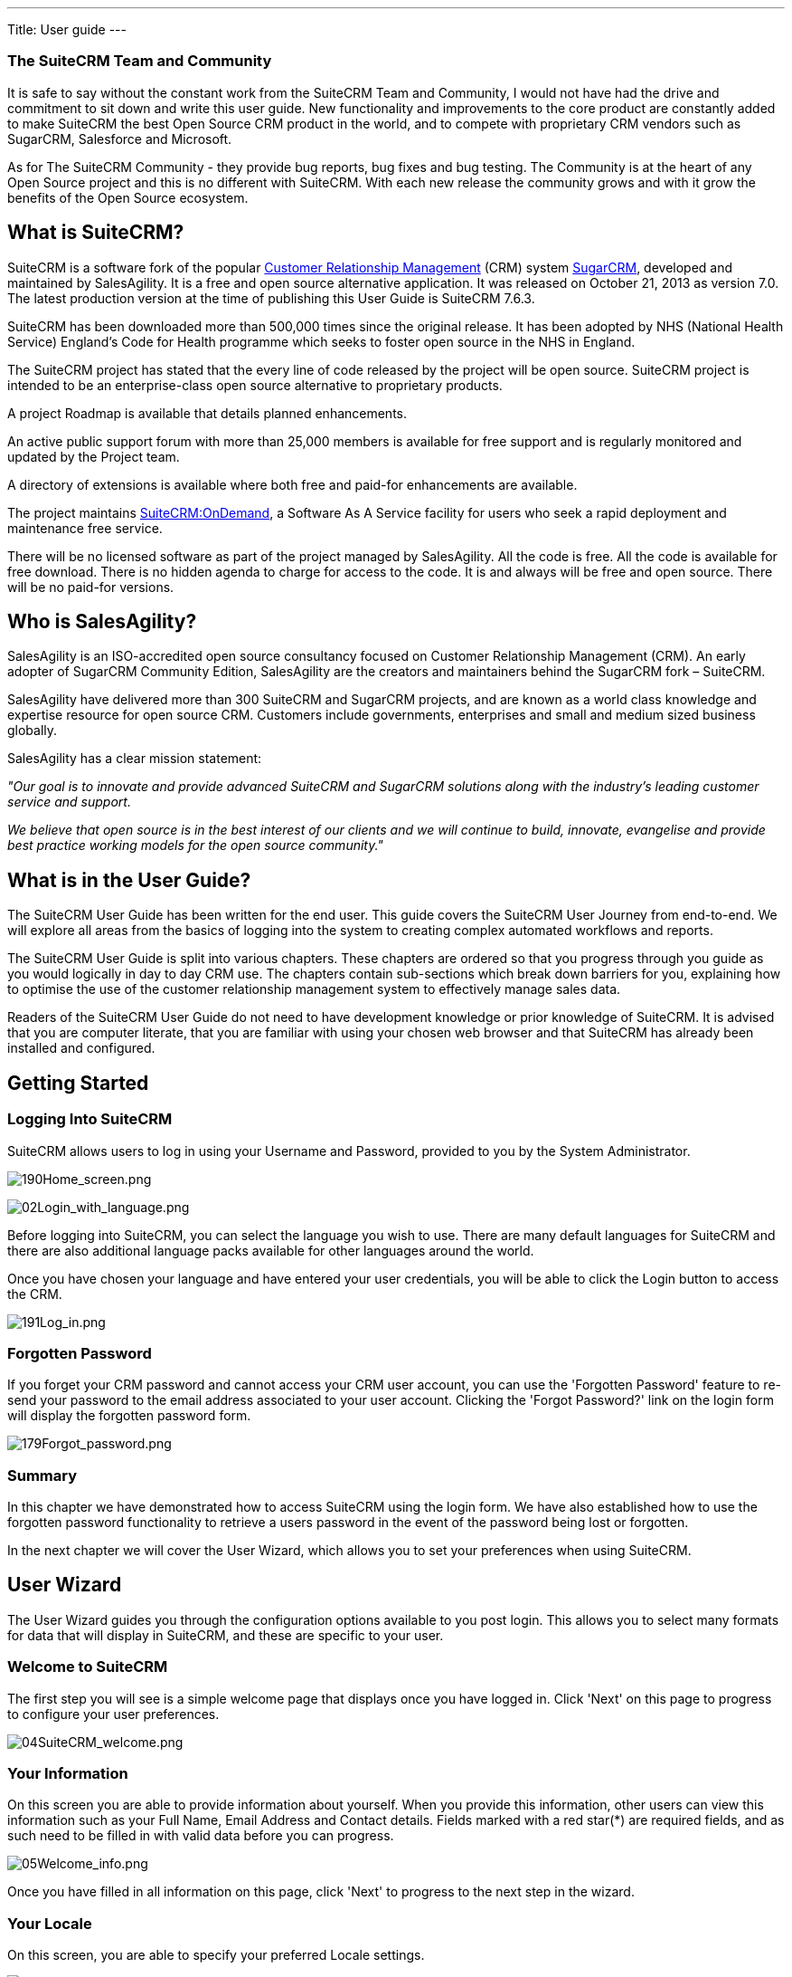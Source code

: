 ---
Title: User guide
---


[[the-suitecrm-team-and-community]]
The SuiteCRM Team and Community
~~~~~~~~~~~~~~~~~~~~~~~~~~~~~~~

It is safe to say without the constant work from the SuiteCRM Team and
Community, I would not have had the drive and commitment to sit down and
write this user guide. New functionality and improvements to the core
product are constantly added to make SuiteCRM the best Open Source CRM
product in the world, and to compete with proprietary CRM vendors such
as SugarCRM, Salesforce and Microsoft.

As for The SuiteCRM Community - they provide bug reports, bug fixes and
bug testing. The Community is at the heart of any Open Source project
and this is no different with SuiteCRM. With each new release the
community grows and with it grow the benefits of the Open Source
ecosystem.

[[what-is-suitecrm]]
What is SuiteCRM?
-----------------

SuiteCRM is a software fork of the popular
https://en.wikipedia.org/wiki/Customer_relationship_management[Customer
Relationship Management] (CRM) system
https://en.wikipedia.org/wiki/SugarCRM[SugarCRM], developed and
maintained by SalesAgility. It is a free and open source alternative
application. It was released on October 21, 2013 as version 7.0. The
latest production version at the time of publishing this User Guide is
SuiteCRM 7.6.3.

SuiteCRM has been downloaded more than 500,000 times since the original
release. It has been adopted by NHS (National Health Service) England's
Code for Health programme which seeks to foster open source in the NHS
in England.

The SuiteCRM project has stated that the every line of code released by
the project will be open source. SuiteCRM project is intended to be an
enterprise-class open source alternative to proprietary products.

A project Roadmap is available that details planned enhancements.

An active public support forum with more than 25,000 members is
available for free support and is regularly monitored and updated by the
Project team.

A directory of extensions is available where both free and paid-for
enhancements are available.

The project maintains https://suitecrmondemand.com/[SuiteCRM:OnDemand],
a Software As A Service facility for users who seek a rapid deployment
and maintenance free service.

There will be no licensed software as part of the project managed by
SalesAgility. All the code is free. All the code is available for free
download. There is no hidden agenda to charge for access to the code. It
is and always will be free and open source. There will be no paid-for
versions.

[[who-is-salesagility]]
Who is SalesAgility?
--------------------

SalesAgility is an ISO-accredited open source consultancy focused on
Customer Relationship Management (CRM). An early adopter of SugarCRM
Community Edition, SalesAgility are the creators and maintainers behind
the SugarCRM fork – SuiteCRM.

SalesAgility have delivered more than 300 SuiteCRM and SugarCRM
projects, and are known as a world class knowledge and expertise
resource for open source CRM. Customers include governments, enterprises
and small and medium sized business globally.

SalesAgility has a clear mission statement:

_"Our goal is to innovate and provide advanced SuiteCRM and SugarCRM
solutions along with the industry’s leading customer service and
support._

_We believe that open source is in the best interest of our clients and
we will continue to build, innovate, evangelise and provide best
practice working models for the open source community."_

[[what-is-in-the-user-guide]]
What is in the User Guide?
--------------------------

The SuiteCRM User Guide has been written for the end user. This guide
covers the SuiteCRM User Journey from end-to-end. We will explore all
areas from the basics of logging into the system to creating complex
automated workflows and reports.

The SuiteCRM User Guide is split into various chapters. These chapters
are ordered so that you progress through you guide as you would
logically in day to day CRM use. The chapters contain sub-sections which
break down barriers for you, explaining how to optimise the use of the
customer relationship management system to effectively manage sales
data.

Readers of the SuiteCRM User Guide do not need to have development
knowledge or prior knowledge of SuiteCRM. It is advised that you are
computer literate, that you are familiar with using your chosen web
browser and that SuiteCRM has already been installed and configured.

[[getting-started]]
Getting Started
---------------

[[logging-into-suitecrm]]
Logging Into SuiteCRM
~~~~~~~~~~~~~~~~~~~~~

SuiteCRM allows users to log in using your Username and Password,
provided to you by the System Administrator.

image:190Home_screen.png[190Home_screen.png,title="190Home_screen.png"]

image:02Login_with_language.png[02Login_with_language.png,title="02Login_with_language.png"]

Before logging into SuiteCRM, you can select the language you wish to
use. There are many default languages for SuiteCRM and there are also
additional language packs available for other languages around the
world.

Once you have chosen your language and have entered your user
credentials, you will be able to click the Login button to access the
CRM.

image:191Log_in.png[191Log_in.png,title="191Log_in.png"]

[[forgotten-password]]
Forgotten Password
~~~~~~~~~~~~~~~~~~

If you forget your CRM password and cannot access your CRM user account,
you can use the 'Forgotten Password' feature to re-send your password to
the email address associated to your user account. Clicking the 'Forgot
Password?' link on the login form will display the forgotten password
form.

image:179Forgot_password.png[179Forgot_password.png,title="179Forgot_password.png"]

[[summary]]
Summary
~~~~~~~

In this chapter we have demonstrated how to access SuiteCRM using the
login form. We have also established how to use the forgotten password
functionality to retrieve a users password in the event of the password
being lost or forgotten.

In the next chapter we will cover the User Wizard, which allows you to
set your preferences when using SuiteCRM.

[[user-wizard]]
User Wizard
-----------

The User Wizard guides you through the configuration options available
to you post login. This allows you to select many formats for data that
will display in SuiteCRM, and these are specific to your user.

[[welcome-to-suitecrm]]
Welcome to SuiteCRM
~~~~~~~~~~~~~~~~~~~

The first step you will see is a simple welcome page that displays once
you have logged in. Click 'Next' on this page to progress to configure
your user preferences.

image:04SuiteCRM_welcome.png[04SuiteCRM_welcome.png,title="04SuiteCRM_welcome.png"]

[[your-information]]
Your Information
~~~~~~~~~~~~~~~~

On this screen you are able to provide information about yourself. When
you provide this information, other users can view this information such
as your Full Name, Email Address and Contact details. Fields marked with
a red star(*) are required fields, and as such need to be filled in with
valid data before you can progress.

image:05Welcome_info.png[05Welcome_info.png,title="05Welcome_info.png"]

Once you have filled in all information on this page, click 'Next' to
progress to the next step in the wizard.

[[your-locale]]
Your Locale
~~~~~~~~~~~

On this screen, you are able to specify your preferred Locale settings.

image:06SuiteCRM_Locale.png[06SuiteCRM_Locale.png,title="06SuiteCRM_Locale.png"]

[[currency-selection]]
Currency Selection
~~~~~~~~~~~~~~~~~~

Select the Currency you wish to be displayed for all Currency fields
within SuiteCRM. The Currency options are populated from the options
added by the System Administrator. If there are Currency options you
require but do not see, please contact your System Administrator.

image:180Currency_selection.png[180Currency_selection.png,title="180Currency_selection.png"]

[[date-format]]
Date Format
~~~~~~~~~~~

Select the Date Format you wish to be displayed for all Date fields
within SuiteCRM. There are many different date format options to select
from, all of which are specific to your user. This date format will also
apply to Date Time fields.

image:08Date_format.png[08Date_format.png,title="08Date_format.png"]

[[time-zone]]
Time Zone
~~~~~~~~~

Select the Time Zone you wish to use within SuiteCRM. This allows you to
tailor your use of SuiteCRM specific to where you are located globally.
If you are travelling between various countries, you can change the Time
Zone at any time in your User Preferences after you Wizard set-up, to
allow you to view records in that Time Zone.

image:09Time_zone.png[09Time_zone.png,title="09Time_zone.png"]

[[name-format]]
Name Format
~~~~~~~~~~~

Select the Name Format you wish to be displayed for all Name fields
within SuiteCRM. This is applicable to the various 'Person' modules
within SuiteCRM, and allows you to set your preferred name format
dependent on your requirement.

image:181Name_format.png[181Name_format.png,title="181Name_format.png"]

Once you have specified all of your Locale preferences, click 'Next' to
progress to the final step/confirmation page of the User Wizard.

[[final-step]]
Final Step
~~~~~~~~~~

The final step of the User Wizard provides you with multiple useful
links for learning more and obtaining further support from the SuiteCRM
website and dedicated team. There is a 'Back' button if you have made
any mistakes you wish to amend in previous steps.

image:image12.png[image12.png,title="image12.png"]

Clicking 'Finish' will complete the User Wizard and will present you
with SuiteCRM login form.

[[summary-1]]
Summary
~~~~~~~

In this chapter, we progressed through the User Wizard. This allows you
to set your preferences when using SuiteCRM.

In the next chapter, we will cover managing user accounts, which will
discuss how to update user details, select themes, change passwords and
more.

[[managing-user-accounts]]
Managing User Accounts
----------------------

There are many configuration options available to users once logged into
the system. You can view/modify your preferences by clicking on your
name in the top right section of the navigation menu.

image:11User_select.png[11User_select.png,title="11User_select.png"]

[[user-profile-tab]]
User Profile Tab
~~~~~~~~~~~~~~~~

Once you have clicked to access your preferences, you will be taken to
the 'User Profile' tab which gives an overview of you credentials such
as Username, First Name, Last Name, Title etc.

image:12User_profile.png[12User_profile.png,title="12User_profile.png"]

[[password-tab]]
Password Tab
~~~~~~~~~~~~

Clicking on the 'Password' tab will navigate you to allow you to change
your user account password. To change your password, specify a new
password and confirm the new password. It is recommended that passwords
are secure. The recommended minimum requirement is one upper case
character, one lower case character, one numerical character and a
minimum password length of 8 characters.

image:13Password_tab.png[13Password_tab.png,title="13Password_tab.png"]

If you have forgotten your password and cannot login, you can use the
forgotten password functionality detailed in the
link:#Getting_Started[Getting Started] section of this User Guide.

[[themes-tab]]
Themes Tab
~~~~~~~~~~

You can easily manage the theme you are using to view SuiteCRM by
navigating to the Themes Tab. This tab allows you to easily select the
desired theme, and also shows a theme preview image (assuming this has
also been provided with any third party or additional themes).

image:image16.png[image16.png,title="image16.png"]

[[advanced-tab]]
Advanced Tab
~~~~~~~~~~~~

The Advanced tab provides you with you preferences that you set during
the User Wizard process. This gives you the ability to change any of
your user preferences, if there were any mistakes or if you require to
amend these at a later date.

image:14Advanced_tab.png[14Advanced_tab.png,title="14Advanced_tab.png"]

[[resetting-a-users-preferences]]
Resetting a Users Preferences
~~~~~~~~~~~~~~~~~~~~~~~~~~~~~

You can reset your user preferences to the system default by clicking
the 'Reset User Preferences' button on your profile.

image:15User_preference.png[15User_preference.png,title="15User_preference.png"]

Clicking the button will prompt you to ensure you wish to reset your
user preferences, with the following message: “Are you sure you want
reset all of your user preferences? Warning: This will also log you out
of the application.”. you can then click 'OK' or 'Cancel' to action
appropriately. If you select 'OK' you will be logged out and will need
to re-login to SuiteCRM application.

[[resetting-a-users-home-page]]
Resetting a Users home page
~~~~~~~~~~~~~~~~~~~~~~~~~~~

You can reset your home page to the system default by clicking the
'Reset home page' button on your profile. This will reset both dashlet
and dashboard preferences/layouts to the system default.

image:16Reset_homepage.png[16Reset_homepage.png,title="16Reset_homepage.png"]

Clicking the button will prompt you to ensure you wish to reset your
home page, with the following message: “Are you sure you want reset your
home page?”. you can then click 'OK' or 'Cancel' to action
appropriately.

[[summary-2]]
Summary
~~~~~~~

In this chapter, we covered managing a user account. This allows you to
manage your information, modify/reset user preferences and more.

In the next chapter, we will cover the Interface. The Interface is an
integral part of SuiteCRM. With the knowledge of your Interface, you can
progress to learning more about SuiteCRM functionality and processes.

[[user-interface]]
User Interface
--------------

Before we progress to understanding the structure and functionality of
SuiteCRM, we will cover the areas of the User Interface so that you are
familiar with terminology used when describing navigating SuiteCRM.
There are many elements to the User Interface, so we have broken these
down into various sections below.

[[navigation-elements]]
Navigation Elements
~~~~~~~~~~~~~~~~~~~

The ability to easily view and navigate to areas of the CRM is key to
improved productivity and user adoption. SuiteCRM has a clear UI which
has various elements we will cover in this section.

[[top-navigation-menu]]
Top navigation menu
^^^^^^^^^^^^^^^^^^^

The top navigation menu is the main menu users will use to navigate to
modules to create and manage records. The standard layout for the top
navigation is a list of 10 modules. The ordering for this menu is
determined by the order of the modules in Admin → Display Modules and
Subpanels. The top navigation menu has six elements. These are:

* CRM Name – This is the name for the CRM which is specified on
installation. This defaults to SuiteCRM.
* Module Menu – This lists or groups the modules, dependent on the user
preference. This provides the ability for users to navigate to modules
within the CRM.
* Desktop Notification Count – This shows the number of desktop
notifications the user has not yet read. These can be managed by the
user. For full details on Desktop Notifications, see the
link:#Desktop_Notifications[Desktop Notifications] section within this
user guide.
* Quick Create – Quick create allows the quick creation of key module
records globally within the CRM.
* Global/Full Text Search – Allows users to search the CRM globally for
records/data.
* User menu – This displays the user name for the user currently logged
in. There is a drop down menu which gives users access to Employees,
their profile, the about page and a link to logout.

image:17Navigation_menu.png[17Navigation_menu.png,title="17Navigation_menu.png"]

To view a module, you can click on the module name. This will take you
to the List View of that module. For full details on views, read the
link:#Views[Views] section of this user guide.

Hovering over a module name will produce a drop down menu. This drop
down menu displays the Actions and Recently Viewed records for that
module.

image:18Dropdown_menu.png[18Dropdown_menu.png,title="18Dropdown_menu.png"]

You can edit records displayed in the Recently Viewed section of the
drop down menu by clicking the pencil icon. This will direct you to the
Edit View for that record.

image:19Recently_viewed.png[19Recently_viewed.png,title="19Recently_viewed.png"]

There is also a grouped tab navigation structure for SuiteCRM. Users can
set this option in their user preferences. For full details on modifying
user preferences, see the link:#Managing_User_Accounts[Managing User
Accounts] section of this user guide.

image:20.png[20.png,title="20.png"]

The grouped tab navigation menu gives the user the ability to group
modules within a tab such as the Sales Tab.

image:21Grouped_tab.png[21Grouped_tab.png,title="21Grouped_tab.png"]

[[quick-create]]
Quick Create
^^^^^^^^^^^^

You can click the 'create' icon in the top navigation menu to access the
Quick Create options. This is a list of commonly used modules with the
ability to create new records within these modules from any location.

image:22Quick_create.png[22Quick_create.png,title="22Quick_create.png"]

[[sidebar]]
Sidebar
^^^^^^^

The sidebar is part of the responsive theme and is a user configurable
option. The sidebar can be expanded and collapsed by clicking on the
button highlighted below.

image:23Sidebar.png[23Sidebar.png,title="23Sidebar.png"]

*Actions*

This displays the Actions for the module you are currently viewing. For
example, if you are viewing the Accounts module, the actions that
display are: Create Account, View Accounts, Import Accounts. This
provides you with one-click access to module actions.

*Recently Viewed*

This section displays the last 10 records you have viewed. This leaves a
breadcrumbs trail so that previously viewed records can be quickly and
easily accessed via the sidebar. There is also the option to click the
pencil icon, which will take you directly to the Edit View of the
record.

[[home-page]]
Home Page
~~~~~~~~~

The home page is the first page that is displayed to you
post-authentication. The home page has various elements that can be used
and configured such as Dashlets, Dashboards and the Sidebar.

[[dashlets]]
Dashlets
^^^^^^^^

Dashlets are user-configurable sections displayed on the home page that
give you a quick overview of your records and activity immediately after
login. This is particularly useful for sales and support led teams as
this reduces the number of clicks required to view/modify data.

Dashlets can be dragged/dropped within the home page. You can add
dashlets by clicking the 'Add Dashlets' link on the home page.

image:24Add_dashlets.png[24Add_dashlets.png,title="24Add_dashlets.png"]

Clicking on the 'Add Dashlets' link on the home page will open up the
Add Dashlets popup which allows users to select from a multitude of out
of the box dashlets.

image:25Add_dashlets.png[25Add_dashlets.png,title="25Add_dashlets.png"]

To add one of the dashlets, simply click on the dashlet link. This will
add the dashlet to the user home page. The popup will remain if you add
a dashlet, to allow users to add multiple dashlets. Once you have added
your required dashlets, you can close the popup.

image:26Dashlet.png[26Dashlet.png,title="26Dashlet.png"]

You can modify dashlets by clicking the pencil icon on the desired
dashlet.

image:27Modify_dashlet.png[27Modify_dashlet.png,title="27Modify_dashlet.png"]

Clicking the pencil icon will display a popup. This popup will contain
all of the options that are configurable for the dashlet.

image:28Configure_dashlet.png[28Configure_dashlet.png,title="28Configure_dashlet.png"]

Once you have made the required changes in the dashlet configuration
popup, you can click 'Save' to apply the changes, or cancel if you wish
to revert to the current configuration.

_Note: Some dashlets require the home page to be reloaded. For dashlets
that require this, you will be notified._

[[dashboards]]
Dashboards
^^^^^^^^^^

Dashboards are new in SuiteCRM. These are configurable per user and can
be added/removed similar to dashlets. To add a dashboard tab, you can
click the 'Add Tab' link on the homepage.

image:29Add_tab.png[29Add_tab.png,title="29Add_tab.png"]

Clicking on the 'Add Tab' link on the home page will open up the Add Tab
popup which allows users to specify a name for the tab and also how many
dashlet columns are required. You can opt for one, two or three columns.

image:192Add_tab.png[192Add_tab.png,title="192Add_tab.png"]

Once you have specified the details for the dashboard tab, you can click
'Save'. You can also click 'Cancel' to undo any changes. Once you have
saved your changes, the Dashboard Tab will be added and will display on
the tab list on user Homepage. You can then add Dashlets to your new
dashboard tab.

image:31New_tab.png[31New_tab.png,title="31New_tab.png"]

If you wish to delete the dashboard tab, you can click the 'x' icon.
This will prompt you to confirm the deletion and then subsequently
remove the dashboard tab from your profile only. Note: 'Suite Dashboard'
is the standard dashboard tab which cannot be removed. You can however
configure the dashlets that display on that dashboard tab.

[[activity-stream]]
Activity Stream
^^^^^^^^^^^^^^^

The Activity Stream is an excellent way of keeping track of your
colleague's interactions with SuiteCRM. By default the Activity Stream
displays recent updates for the Opportunities, Contacts, Leads and Cases
modules. Your organisation's Facebook and Twitter feeds can also be
included in your Activity Steam dashlets if desired and this can be
configurable by an Admin user.

image:32Activity_stream.png[32Activity_stream.png,title="32Activity_stream.png"]

You can also comment about an update within the Activity Stream by
clicking on the Reply button on the right side of the post.

image:33Reply.png[33Reply.png,title="33Reply.png"]

Your posts can also be deleted from the Activity Stream by clicking on
the Delete button.

image:34Delet3.png[34Delet3.png,title="34Delet3.png"]

Your comment will appear under the original post and will also be
timestamped.

The Activity Stream is also a useful tool for internal messaging within
your organisation, it is possible to send a message that will be
broadcast to all users in your network. To do this type your message in
the text field and click post.

image:35Activity_post.png[35Activity_post.png,title="35Activity_post.png"]

Your colleagues will see this message and will be able to respond by
clicking on the Reply button on the right side of the post.

image:36Reply.png[36Reply.png,title="36Reply.png"]

Their response will appear under your post, again with a timestamp.

image:37Reply_view.png[37Reply_view.png,title="37Reply_view.png"]

[[search]]
Search
~~~~~~

Searching is a vital aspect within the CRM as this allows you to quickly
define what it is you want to see. Many CRM's will have large data sets
so it is vital to you that you have a way to refine your search. In the
following sub-sections we will cover the various searching options
available to you.

[[global-search]]
Global Search
^^^^^^^^^^^^^

You can search all records within the CRM using the global search
functionality. You can search for records via global search by using the
search bar in the main navigation menu.

image:38Search.png[38Search.png,title="38Search.png"]

Once you have entered your search term, you can press the return key or
click the magnifying glass/search icon. This will return records that
match the search criteria and categorise them by the modules available.

image:39Search.png[39Search.png,title="39Search.png"]

Modules can be added to the global search functionality by the System
Administrator.

[[full-text-search]]
Full Text Search
^^^^^^^^^^^^^^^^

SuiteCRM has an option to enable or disable a full text global search.
The full text global search is powered by
http://framework.zend.com/manual/1.12/en/zend.search.lucene.overview.html[Zend
Lucene] search framework. The search works very similar to the standard
global search, but provides the enhanced functionality of searching text
in documents and other files, compared to the record-level search
provided by the standard global search.

_Note: System Administrators can enable/disable the full text search by
clicking on the AOD Settings link within the admin panel._

image:169AOD_Settings.png[169AOD_Settings.png,title="169AOD_Settings.png"]

This will display the AOD option to enable/disable the full text search.

image:170Enable_AOD.png[170Enable_AOD.png,title="170Enable_AOD.png"]

The search returns results slightly different to global search. Results
are returned in order of score. Records are scored dependent on how well
you match the search criteria provided by you – from 0-100%.

image:171Search_results.png[171Search_results.png,title="171Search_results.png"]

[[basic-module-search]]
Basic Module Search
^^^^^^^^^^^^^^^^^^^

Basic search is available on all modules within the CRM. Basic search,
as standard, allows users to search on the record name.

image:193Search_button.png[193Search_button.png,title="193Search_button.png"]

image:194Search_box.png[194Search_box.png,title="fig:194Search_box.png"]]]

Basic search also allows users to check the 'My Items' check box.
Enabling this option will only return records that are assigned to you.

image:195Search_my_items.png[195Search_my_items.png,title="195Search_my_items.png"]

Once a user has searched for a record, the search will be saved. This
means that you can navigate to records and other modules within the CRM
but the search will not be cleared. If you wish to clear your search,
you can click 'Clear' and then click 'Search'. This will clear any saved
searches and return to the default result set for that module.

_Note: System Administrators can modify which fields are searchable in
Basic Search within Studio._

[[advanced-module-search]]
Advanced Module Search
^^^^^^^^^^^^^^^^^^^^^^

Advanced Search is available on all modules within the CRM. Advanced
Search provides you with a more detailed module search functionality. As
standard, there are more fields available to you via Advanced Search.

image:196Advanced_search.png[196Advanced_search.png,title="196Advanced_search.png"]

You can add further fields to the Advanced Search section by expanding
the 'Layout Options' panel.

image:image43.png[image43.png,title="image43.png"]

You can click the field you wish to display/hide and click the arrows to
move these fields between sections. This allows users to display/hide
columns to further customise the Advanced Search section.

Advanced Searches may have many fields and specific criteria. For this
reason, You can save your advanced search criteria to easily populate
this in future.

image:197Save_search.png[197Save_search.png,title="197Save_search.png"]

To load a saved search, you can select the saved search from the 'My
Filters' drop down. This will return results that match the criteria
specified in the saved search.

image:198Saved_search.png[198Saved_search.png,title="198Saved_search.png"]

_Note: System Administrators can modify which fields are searchable in
Advanced Search within Studio._

[[views]]
Views
~~~~~

Within the CRM you will be presented with various views. These views are
structured to present you with key information through the record
management process. There are three main views:

* List View
* Detail View
* Edit View

All of these views have specific purposes and these are described in the
sub-sections below.

[[list-view]]
List View
^^^^^^^^^

This is the view that you are presented with when you navigate to your
desired module.

image:40List_view.png[40List_view.png,title="40List_view.png"]

The List View compromises of many actions that you can carry out to
manage records. These are:

* Search Records – provides you with the ability to perform basic and
advanced searches, as covered previously in the link:#Search[Search]
section of this chapter.
* Sort Records – clicking on the column name will sort the record list
by that column either ascending or descending, if sorting is enabled.
* View Records – clicking on any hyperlinked data will take you to the
Detail View of the record.
* Edit Records – clicking the pencil icon will navigate you to the Edit
View for that record.
* Delete Records – you can select records and then select the delete
option to delete records from the module.
* Mass Update Records – you can select records and then select the mass
update option to update data on all selected records.
* Merge Records – you can select records and select the merge option.
This will begin the merge records processes. You can select a primary
record and then can merge the data from the duplicate records into the
primary record. Once saved, the duplicate records will be deleted and
all data/history merged to the primary record.

[[detail-view]]
Detail View
^^^^^^^^^^^

This is the view that you are presented with when you view a record.

image:41Detail_view.png[41Detail_view.png,title="41Detail_view.png"]

The Detail View compromises of many actions that you can use to
view/manage your data. These are specific to the Detail View of the
module that you are viewing. There are standard actions on the Detail
View for most modules. These are:

* Edit – allows you to edit the record you are viewing.
* Duplicate – allows you to duplicate the record the are viewing.
* Delete – allows you to delete the record you are viewing. If a record
is deleted, you will be redirected to the List View.
* Find Duplicates – allows you to begin the find duplicates process
where you can use system functionality to find duplicate records.
* View Change Log – allows you to view changes to audited fields.

_Note: To set fields as audited and for any changes to find duplicates,
contact your System Administrator._

Hyperlinked fields can be clicked on. This will navigate you to that
record.

The Detail View is tabbed in SuiteCRM. This means there is minimal
scrolling and data is categorised for each module in the appropriate
tab.

_Note: System Administrators can select to display data in either tabs
or panels. You can contact your system administrator for more
information on managing layouts and views._

[[edit-view]]
Edit View
^^^^^^^^^

This is the view that you are presented with when you edit a record.

image:42Edit_view.png[42Edit_view.png,title="42Edit_view.png"]

The Edit View allows you to modify record information that is displayed
on the view. This allows users to update existing data and also
add/remove data. Once you have made changes on the Edit View, you can
click 'Save' to apply to changes or click 'Cancel'. Clicking either
options will redirect you to the Detail View of the record you are
editing. You can click the 'View Change Log' button. This allows users
to view changes to audited fields which can be useful before making your
intended changes.

[[record-management]]
Record Management
~~~~~~~~~~~~~~~~~

We have covered the several views that you are presented with so we will
now move onto record management. In this section we will cover all areas
of record management so that you can efficiently store and manage
customer data.

[[creating-records]]
Creating Records
^^^^^^^^^^^^^^^^

You can create records within modules from various different areas of
your Interface. Detailed below are screen shots of record creation
points.

image:43Create_record1.png[43Create_record1.png,title="43Create_record1.png"]

image:44Create_record2.png[44Create_record2.png,title="44Create_record2.png"]

image:45Create_record_3.png[45Create_record_3.png,title="45Create_record_3.png"]

Once you click the create button, you will be taken to the creation
screen. This is essentially the Edit View that we have covered
previously in the link:#User_Interface[User Interface] section. This
allows you to fill in the appropriate data for that record. Fields with
the red star(*) are required fields. Validation is performed so that a
record cannot be saved within the CRM unless data is valid for required
fields.

image:46Create_contact.png[46Create_contact.png,title="46Create_contact.png"]

Once you have populated all data for the record, you can save the record
which will create the record within the module in the CRM. Once saved,
you will be redirected to the Detail View of the record you have
created.

[[editing-records]]
Editing Records
^^^^^^^^^^^^^^^

You can edit records within modules from various different areas of your
Interface. Detailed below are screen shots of record editing points.

image:47Edit_contact.png[47Edit_contact.png,title="47Edit_contact.png"]

image:48Edit_contact.png[48Edit_contact.png,title="48Edit_contact.png"]

Once you click the edit button(or pencil), you will be taken to the Edit
View. This allows you to edit/populate the appropriate data for that
record. Fields with the red star(*) are required fields. Validation is
performed so that a record cannot be saved within the CRM unless data is
valid for required fields.

Once you have edited/populated the record data, you can save the record
which will update the existing record with the new data populated when
editing. Once saved, you will be redirected to the Detail View of the
record you have edited.

[[deleting-records]]
Deleting Records
^^^^^^^^^^^^^^^^

You can delete records within modules from both the List View and Detail
View. Detailed below are screen shots of record editing points:

*Detail View Deletion method*

Deleting records from the Detail View is a simple process. You simply
have to click the 'Delete' button.

image:49Delete_contact.png[49Delete_contact.png,title="49Delete_contact.png"]

When you click the delete button on a record, you will receive a popup
which will ask you to confirm that you want to delete the record.

image:50Delete_contact.png[50Delete_contact.png,title="50Delete_contact.png"]

You can either click Cancel or OK. Clicking Cancel will revert you back
to the Detail View of the record and will not delete it. Clicking OK
will action the record deletion. If you choose to delete the record, the
record will be deleted and you will be redirected to the module List
View.

*List View Deletion method*

To delete records from the List View, you can select records using the
checkbox option on the left hand side of the view. It is possible to
select single records or use the 'Select this Page' or 'Select All'
options, to select all records from the page or all records within the
module.

image:51ListView_deletion.png[51ListView_deletion.png,title="51ListView_deletion.png"]

Once the records are selected to delete, you can click the 'Delete'
button. When you click the delete button on a record, you will receive a
popup which will display the number of records being deleted and ask you
to confirm that you want to delete the record.

image:image59.png[image59.png,title="image59.png"]

You can either click Cancel or OK. Clicking Cancel will revert you back
to the Detail View of the record and will not delete it. Clicking OK
will action the record deletion. If you choose to delete the record, the
record will be deleted and you will be redirected to the module List
View.

[[mass-updating-records]]
Mass Updating Records
^^^^^^^^^^^^^^^^^^^^^

You can mass update records from the List View of any module, given this
option is made available to you. To mass update records, you have to
check the records in the List View and then select the 'Mass Update'
option from the dropdown menu (next to the delete link).

image:52Mass_update_records.png[52Mass_update_records.png,title="52Mass_update_records.png"]

Clicking the mass update option will display a screen at the bottom of
the List View. This will list all fields that can be mass updated by
you.

image:53Mass_update.png[53Mass_update.png,title="53Mass_update.png"]

Once you have populated the fields you wish to mass update, you can
either click 'Update' or 'Cancel'. Cancelling the mass update will
cancel any changes and redirect you to the List View of the module.
Clicking update will update all selected records with the changes
specified in the link:#Mass_Updating_Records[Mass Updating Records]
section.

image:54Mass_update.png[54Mass_update.png,title="54Mass_update.png"]

[[merging-records]]
Merging Records
^^^^^^^^^^^^^^^

You can merge records from the List View of any module, given this
option is made available to you, or via the Detail View if you follow
the 'Find Duplicates' process.

To merge records, you have to check the records in the List View and
then select the 'Merge' option from the dropdown menu (next to the
delete link).

image:55Merge.png[55Merge.png,title="55Merge.png"]

Once you have clicked on the 'Merge' option, you will be presented with
a merge screen. This will show the primary record and the duplicates
that you wish to merge with that primary record.

image:182Merging_records.png[182Merging_records.png,title="182Merging_records.png"]

You can select which record is primary using the 'Set as primary' button
on the right of the merge view. You can move data from the duplicate
records to the primary record using the '<<' buttons. In this example,
we have moved the First Name and Last Name from the duplicate record to
the primary record.

image:183Merging_records.png[183Merging_records.png,title="183Merging_records.png"]

Once you have made the required changes on the merge screen, you can
click 'Save Merge' or 'Cancel'. Clicking cancel will discard the merge
changes and will revert you to the List View for that module. Clicking
'Save Merge' will continue the Merge process and will prompt you to
inform you that the duplicate record will be deleted.

image:184Save_merge.png[184Save_merge.png,title="184Save_merge.png"]

You can click 'OK' or 'Cancel'. Clicking Cancel will discard the merge
changes and will revert you to the List View for that module. Clicking
'OK' will save the merge and will redirect you to the Detail View for
the merged record.

image:185Saved_merge.png[185Saved_merge.png,title="185Saved_merge.png"]

As can be seen from the example, the merge has completed successfully.
The First Name and Last Name have been updated, and all other data has
been retained.

[[importing-records]]
Importing Records
^^^^^^^^^^^^^^^^^

It is possible to import data easily by using SuiteCRM's easy-to-use
User Import Wizard. There are many hints and tips as you progress
through the Import Wizard on the requirements of importing data and for
further steps in the Wizard.

*User Import Wizard features*

There are many features of the Import Wizard which make it easier for
you to map data to CRM fields and also for future imports. These are:

* Sample .csv file for easier import of data — Use the available sample
.csv file as a template for import of files
* Retain settings from previous imports — Save/preserve import file
properties, mappings, and duplicate check indexes from previous imports
for ease of current data import process
* Ability to accept both database name and display labels of drop-down
and multi-select field items — Field labels as well as database names
are accepted and mapped during import, but only the field labels are
displayed for ease of use
* Ability to accept both usernames and full names in user fields during
import and export of data — Full names of Users displayed for Assigned
To and other User-related fields in exported .csv file for easier
identification of user records
* Ability to auto-detect file properties in import file — Upload import
files without specifying file properties such as tab, comma, double and
single quotes, date and time formats, making the process simpler and
faster
* Ability to import contacts from external sources such as Google —
Ability to import Google Contacts for person-type modules such as
Contacts, Leads, and Targets, relate SuiteCRM records to Google
Contacts, and communicate with Google Contacts from within SuiteCRM

*Steps to Import data*

_Note: Always import the Account data first and then import Contacts and
other data related to Accounts (such as Meetings, Calls, Notes) to
automatically create a relationship between the imported Account and
Contacts and activity records related to the Account._

Follow the steps listed below to import data for a module, such as
Accounts:

1.  Select Import from the Actions drop-down list in the module menu
options.
2.  This displays Step 1 of the import process with a link to a sample
Import File Template.
3.  Upload your import file to this page using the Browse button in the
Select File field or,
4.  Optionally, download the available template, delete the existing
data, input your data and upload to this page using the Browse button.
5.  Click Next.
6.  This displays Step 2 (Confirm Import File Properties).
7.  Auto-detection of imported data takes place at this step.
8.  Click View Import File Properties button to verify and change the
data as needed, if you notice irregularities in the Confirm Import File
Properties table.
9.  Click the Hide Import File Properties to collapse the panel.
10. Click Next.
11. This displays Step 3: Confirm Field Mappings.
12. The table in this page displays all the fields in the module that
can be mapped to the data in the import file. If the file contains a
header row, the columns in the file map to matching fields.
13. Check for correct mapping and modify if necessary.
14. Map to all of the required fields (indicated by an asterisk).
15. Click Next.
16. This displays Step 4: Check for Possible Duplicates.
17. Follow the instructions on this page.
18. Step 4 also provides the option of saving the current import file
properties, mappings, and duplicate check indexes for future imports.
19. (Optionally) Save the import settings.
20. Click Import Now.
21. Click the Errors tab to check for errors in the process. Follow the
instructions to fix problems (if any) and Click Import Again.
22. This displays Step 1 of the import process.
23. Follow all the steps in the wizard through Step 5.
24. If the import was successful, you can to view all the imported
records at Step 5.
25. Click Undo Import if you are not satisfied with the imported
records,
26. Or, click Import Again to import more data
27. Or, click Exit to navigate to the List View page of the module that
you imported your records into.

[[exporting-records]]
Exporting Records
^^^^^^^^^^^^^^^^^

You can export SuiteCRM records in .csv format. When you exports records
from the CRM, you will be provided with the .csv file to download when
the export has finished executing. You can save and open this file in
applications such as Libre Office Calc or Microsoft Office Excel.

The .csv file displays in a tabular format with columns and rows. When
data is exported from the CRM, the record ID is included with all other
fields that are specified in the export list for that module. You can
then use the record ID as a reference for performing a 'Create new
records and update existing records' import, as detailed in the
link:#Importing_Records[Importing Records] section of the user guide.

_Note: When exporting values from drop-down lists, SuiteCRM exports the
ID associated with each option and not the display labels. For example,
if a drop down list has options labelled High, Medium and Low with an ID
of 1, 2 and 3 – the .csv file will show the drop down options as 1, 2 or
3._

*Steps to Export Records*

1.  Select the records from the List View on the module's home page.
2.  Select Export from the Actions drop-down menu in the List View.
3.  To export all records listed on the page, click Select located above
the item list and select one of the following options:
4.  This Page. To export all the records listed on the page, select this
option.
5.  All Records. To export all records on the list (if it is more than a
page long), select this option.
6.  This displays an Opening.csv dialog box.
7.  Select Open to open the export file in .csv format or select Save to
Disk to save the .csv file to your local machine.
8.  Click OK to execute the operation. If you chose to open the file,
the csv file opens in Microsoft Excel.
9.  The file contains all the fields in the module from which you are
exporting the data.

[[in-line-editing]]
In-line Editing
~~~~~~~~~~~~~~~

In-line editing gives you the ability to change values “on the fly”.
In-line editing has been implemented on both List View and Detail View,
providing an advantage to users wishing to change field values quickly,
reducing the number of clicks/processes that would normally be taken to
edit the full record.

_Note: In-line editing can be enabled/disabled for both List View and
Detail View. This can be done in the main System Settings for the CRM,
by the System Administrator._

image:186In-line_editing.png[186In-line_editing.png,title="186In-line_editing.png"]

[[list-view-in-line-editing]]
List View In-line Editing
^^^^^^^^^^^^^^^^^^^^^^^^^

You can edit record information on the List View of a module using
in-line editing by clicking on a field where the pencil icon is shown.

image:60ListView_editing.png[60ListView_editing.png,title="60ListView_editing.png"]

You can either click on the pencil icon, or double click on the field to
edit the value.

image:61ListView_editing.png[61ListView_editing.png,title="61ListView_editing.png"]

Once you have made the required change to the field value, you can
either press Return or click on the 'tick'. This will save your changes.
If you navigate away without making any changes, you will see a prompt
warning you that you have made unsaved changes to the field being
edited.

image:image71.png[image71.png,title="image71.png"]

You can either click cancel and continue editing and saving your change,
or you can click OK which will discard the changes made.

[[detail-view-in-line-editing]]
Detail View In-line Editing
^^^^^^^^^^^^^^^^^^^^^^^^^^^

Similar to List View, you can edit record information on the Detail View
of a module using in-line editing by clicking on a field where the
pencil icon is shown.

image:62DetailView_Editing.png[62DetailView_Editing.png,title="62DetailView_Editing.png"]

You can either click on the pencil icon, or double click on the field to
edit the value.

image:63DetailView_editing.png[63DetailView_editing.png,title="63DetailView_editing.png"]

Once you have made the required change to the field value, you can
either press Return or click on the 'tick'. This will save user changes.
If you navigate away without making any changes, you will see a prompt
warning you that you have made unsaved changes to the field being
edited.

image:image74.png[image74.png,title="image74.png"]

You can either click cancel and continue editing and saving your change,
or you can click OK which will discard the changes made.

[[desktop-notifications]]
Desktop Notifications
~~~~~~~~~~~~~~~~~~~~~

[[enabling-desktop-notifications]]
Enabling Desktop Notifications
^^^^^^^^^^^^^^^^^^^^^^^^^^^^^^

You can enable desktop notifications by accessing the 'Advanced' tab
within your user preferences. This will enable desktop notifications
only for that browser on that computer. you can choose to enable the
desktop notifications just for that browser session, or to always enable
desktop notifications.

_Note: Users will have to enable desktop notifications on all browsers
and computers if you use more than one._

image:199Enable_desktop_notifications.png[199Enable_desktop_notifications.png,title="199Enable_desktop_notifications.png"]

Once desktop notifications have been enabled, users will receive
notifications for any Calendar events such as:

* Meetings – Meetings you have been invited to that have popup reminders
set.
* Calls – Calls you have been invited to that have popup reminders set.

[[managing-desktop-notifications]]
Managing Desktop Notifications
^^^^^^^^^^^^^^^^^^^^^^^^^^^^^^

If you have no notifications, the notification count will show '0' to
tell you you currently have no notifications to check.

image:65Managing_notifications.png[65Managing_notifications.png,title="65Managing_notifications.png"]

If you do not click on a desktop notification when it is displayed in
the browser, for example you are AFK(Away From Keyboard) your
notifications will be added to the notification list which shows as a
count on the main navigation bar.

image:66Managing_notifications.png[66Managing_notifications.png,title="66Managing_notifications.png"]

You can manage your desktop notifications by clicking the icon which
will show any existing notifications.

image:67Managing_notifications.png[67Managing_notifications.png,title="67Managing_notifications.png"]

You can either click the notification which will take you to the record
the notification is related to or you can click the small 'x' icon to
clear you immediately.

[[summary-3]]
Summary
~~~~~~~

In this chapter, we covered all elements of the SuiteCRM user interface.
There are many elements which you can use to optimise your navigation
and data management, to increase productivity.

In the next chapter, we will look at modules. Modules are the data
entities within SuiteCRM which can be standalone, or related to one or
many other modules. Each module has a different function but many
modules work together to structure and automate day to day business
processes.

[[core-modules]]
Core Modules
------------

[[accounts]]
Accounts
~~~~~~~~

The Accounts module is the centralised base from which you can create an
association with most records in SuiteCRM. It is possible to create a
relationship with Contacts, Converted Leads, Opportunities, any Activity
such as Emails or Meetings and Cases. Accounts in SuiteCRM will
typically hold all information specific to a company that your
organisation will have a relationship with. In real world terms an
Account may be a business entity that is a qualified Sales Prospect,
Customer, Supplier or Re-seller and can be used to track all
interactions that take place between these entities and your
organisation.

[[accounts-actions]]
Accounts Actions
^^^^^^^^^^^^^^^^

You can access the accounts actions from the Accounts module menu drop
down or via the Sidebar. The Accounts actions are as follows:

* Create Account – Once clicked, a new form is opened in Edit View to
allow you to create a new Account record.
* View Accounts – Once clicked, you will be redirected to the List View
for the Accounts module. This allows you to search and list Accounts
records.
* Import Accounts – Redirects you to the Import Wizard for the Accounts
module. For more information, see link:#Importing_Records[Importing
Records].

To view the full list of fields available when creating an Account, See
link:#Accounts_Field_List[Accounts Field List].

[[managing-accounts]]
Managing Accounts
^^^^^^^^^^^^^^^^^

* To sort records on the Accounts List View, click any column title
which is sortable. This will sort the column either ascending or
descending.
* To search for a Account, see the link:#Search[Search] section of this
user guide.
* To update some or all the Accounts on the List View, use the Mass
Update panel as described in the link:#Mass_Updating_Records[Mass
Updating Records] section of this user guide.
* To duplicate a Account, you can click the Duplicate button on the
Detail View and then save the duplicate record.
* To merge duplicate Accounts, select the records from the Accounts List
View, click the Merge link in the Actions drop-down list, and progress
through the merge process. For more information on Merging Duplicates,
see the link:#Merging_Records[Merging Records] section of this user
guide.
* To delete one or multiple Accounts, you can select multiple records
from the List View and click delete. you can also delete a Account from
the Detail View by clicking the Delete button. For a more detailed guide
on deleting records, see the link:#Deleting_Records[Deleting Records]
section of this user guide.
* To view the details of a Account, click the Account Name in the List
View. This will open the record in Detail View.
* To edit the Account details, click Edit icon within the List View or
click the edit button on the Detail View, make the necessary changes,
and click Save.
* For a detailed guide on importing and exporting Accounts, see the
link:#Importing_Records[Importing Records] and
link:#Exporting_Records[Exporting Records] sections of this user guide.
* To track all changes to audited fields, in the Account record, you can
click the View Change Log button on the Account's Detail View or Edit
View.

[[contacts]]
Contacts
~~~~~~~~

In SuiteCRM a Contact is an individual who is typically associated with
an Account (organisation) or Opportunity (qualified prospect). For
example if Techco is the Account, then John Smith, Sales Manager of
Techco is the Contact. This module holds all information relating to
these individuals and also provides a vantage point for any history
relating to a Contact record, for example if they were involved in a
Meeting, raised a Case or sent an Email.

[[contacts-actions]]
Contacts Actions
^^^^^^^^^^^^^^^^

You can access the Contacts actions from the Contacts module menu drop
down or via the Sidebar. The Contacts actions are as follows:

* Create Contact – A new form is opened in Edit View to allow you to
create a new Contact record.
* View Contacts – Redirects you to the List View for the Contacts
module. This allows you to search and list Contact records.
* Import Contacts – Redirects you to the Import Wizard for the Contacts
module. For more information, see link:#Importing_Records[Importing
Records].

To view the full list of fields available when creating an Contact, See
link:#Contacts_Field_List[ Contacts Field List].

[[managing-contacts]]
Managing Contacts
^^^^^^^^^^^^^^^^^

* To sort records on the Contacts List View, click any column title
which is sortable. This will sort the column either ascending or
descending.
* To search for a Contact, see the link:#Search[Search] section of this
user guide.
* To update some or all the Contacts on the List View, use the Mass
Update panel as described in the link:#Mass_Updating_Records[Mass
Updating Records] section of this user guide.
* To duplicate a Contact, you can click the Duplicate button on the
Detail View and then save the duplicate record.
* To merge duplicate Contacts, select the records from the Contacts List
View, click the Merge link in the Actions drop-down list, and progress
through the merge process. For more information on Merging Duplicates,
see the link:#Merging_Records[Merging Records] section of this user
guide.
* To delete one or multiple Contacts, you can select multiple records
from the List View and click delete. You can also delete a Contact from
the Detail View by clicking the Delete button. For a more detailed guide
on deleting records, see the link:#Deleting_Records[Deleting Records]
section of this user guide.
* To view the details of a Contact, click the Contact Name in the List
View. This will open the record in Detail View.
* To edit the Contact details, click Edit icon within the List View or
click the edit button on the Detail View, make the necessary changes,
and click Save.
* For a detailed guide on importing and exporting Contacts, see the
link:#Importing_Records[Importing Records] and
link:#Exporting_Records[Exporting Records] sections of this user guide.
* To track all changes to audited fields, in the Contact record, you can
click the View Change Log button on the Contact's Detail View or Edit
View.

[[opportunities]]
Opportunities
~~~~~~~~~~~~~

An Opportunity is a qualified Sales prospect with a likely chance that
they will be able to do business with your company. You have established
that they have buying power and have entered into the buying cycle. This
module allows you to track your Opportunities throughout the Sales
Pipeline until the deal is 'Closed Lost or 'Closed Won'.

[[opportunities-actions]]
Opportunities Actions
^^^^^^^^^^^^^^^^^^^^^

You can access the Opportunities actions from the Opportunities module
menu drop down or via the Sidebar. The Opportunities actions are as
follows:

* Create Opportunity – A new form is opened in Edit View to allow you to
create a new Account record.
* View Opportunities – Redirects you to the List View for the
Opportunities module. This allows you to search and list Opportunity
records.
* Import Opportunities – Redirects you to the Import Wizard for the
Opportunities module. For more information, see
link:#Importing_Records[Importing Records].

To view the full list of fields available when creating an Opportunity,
See link:#Opportunities_Field_List[Opportunities Field List].

[[managing-opportunities]]
Managing Opportunities
^^^^^^^^^^^^^^^^^^^^^^

* To sort records on the Opportunities List View, click any column title
which is sortable. This will sort the column either ascending or
descending.
* To search for a Opportunity, see the link:#Search[Search] section of
this user guide.
* To update some or all the Opportunities on the List View, use the Mass
Update panel as described in the link:#Mass_Updating_Records[Mass
Updating Records] section of this user guide.
* To duplicate a Opportunity, you can click the Duplicate button on the
Detail View and then save the duplicate record.
* To merge duplicate Opportunities, select the records from the
Opportunities List View, click the Merge link in the Actions drop-down
list, and progress through the merge process. For more information on
Merging Duplicates, see the link:#Merging_Records[Merging Records]
section of this user guide.
* To delete one or multiple Opportunities, you can select multiple
records from the List View and click delete. You can also delete a
Opportunity from the Detail View by clicking the delete button. For a
more detailed guide on deleting records, see the
link:#Deleting_Records[Deleting Records] section of this user guide.
* To view the details of a Opportunity, click the Opportunity Name in
the List View. This will open the record in Detail View.
* To edit the Opportunity details, click the Edit icon within the List
View or click the edit button on the Detail View, make the necessary
changes, and click Save.
* For a detailed guide on importing and exporting Opportunities, see the
link:#Importing_Records[Importing Records] and
link:#Exporting_Records[Exporting Records] sections of this user guide.
* To track all changes to audited fields, in the Opportunity record, you
can click the View Change Log button on the Opportunities Detail View or
Edit View.

[[leads]]
Leads
~~~~~

In SuiteCRM a Lead is an unqualified contact usually generated from some
form of marketing related event, for example it could be a person that
has filled out a form on your website or someone that you met at a trade
show and you are not sure yet if they have buying authority. Once a Lead
is qualified and converted then it can be split into three parts; a
Contact once you have established 'Who' it is, an Account when you know
'Where' they work and an Opportunity once it is known 'What' they might
buy.

[[leads-actions]]
Leads Actions
^^^^^^^^^^^^^

You can access the Leads actions from the Leads module menu drop down or
via the Sidebar. The Leads actions are as follows:

* Create Lead – A new form is opened in Edit View to allow you to create
a new Account record.
* View Leads – Redirects you to the List View for the Leads module. This
allows you to search and list Lead records.
* Import Leads – Redirects you to the Import Wizard for the Leads
module. For more information, see link:#Importing_Records[Importing
Records].

To view the full list of fields available when creating a Lead, See
link:#Leads_Field_List[Leads Field List].

[[managing-leads]]
Managing Leads
^^^^^^^^^^^^^^

* To sort records on the Leads List View, click any column title which
is sortable. This will sort the column either ascending or descending.
* To search for a Leads, see the link:#Search[Search] section of this
user guide.
* To update some or all the Leads on the List View, use the Mass Update
panel as described in the link:#Mass_Updating_Records[Mass Updating
Records] section of this user guide.
* To duplicate a Lead, you can click the Duplicate button on the Detail
View and then save the duplicate record.
* To merge duplicate Leads, select the records from the Leads List View,
click the Merge link in the Actions drop-down list, and progress through
the merge process. For more information on Merging Duplicates, see the
link:#Merging_Records[Merging Records] section of this user guide.
* To delete one or multiple Leads, you can select multiple records from
the List View and click delete. you can also delete a Lead from the
Detail View by clicking the Delete button. For a more detailed guide on
deleting records, see the link:#Deleting_Records[Deleting Records]
section of this user guide.
* To view the details of a Lead, click the Lead Name in the List View.
This will open the record in Detail View.
* To edit the Lead details, click Edit icon within the List View or
click the edit button on the Detail View, make the necessary changes,
and click Save.
* For a detailed guide on importing and exporting Leads, see the
link:#Importing_Records[Importing Records] and
link:#Exporting_Records[Exporting Records] sections of this user guide.
* To track all changes to audited fields, in the Lead record, you can
click the View Change Log button on the Lead Detail View or Edit View.

[[converting-a-lead]]
Converting a Lead
^^^^^^^^^^^^^^^^^

Once enough information is gathered about a Lead, then the Lead can be
progressed to the next Sales stage and the Lead can be converted into a
Contact, Account and Opportunity. The way in which a Lead is converted
depends on how the System Administrator has set up SuiteCRM. To convert
a Lead with the default SuiteCRM setup you have to click on an
individual Lead record to access the Detail View of the Lead and click
on the arrow next to the Other button, then click on 'Convert Lead' from
the drop-down menu shown in the image below:

image:68Converting_a_lead.png[68Converting_a_lead.png,title="68Converting_a_lead.png"]

Once you have clicked on 'Convert Lead' button then you will be taken to
the Convert Lead page.

[[convert-lead-to-contact]]
Convert Lead to Contact
^^^^^^^^^^^^^^^^^^^^^^^

On this page you will be able to Create or Select Contact:

image:69Convert_lead_to_contact.png[69Convert_lead_to_contact.png,title="69Convert_lead_to_contact.png"]

By deselecting the checkbox next to 'Create Contact' you will be able to
associate the Lead to an existing Contact. However, in most cases when
converting a Lead there will be no existing Contact. Make sure the
Create Contact checkbox is selected. Some of the fields will
automatically be populated using the Lead information. Fill out the
remaining relevant fields and move to the next Stage below:

[[convert-lead-to-account]]
Convert Lead to Account
^^^^^^^^^^^^^^^^^^^^^^^

image:70Convert_lead_to_account.png[70Convert_lead_to_account.png,title="70Convert_lead_to_account.png"]

To create an Account from a converted Lead you will follow the same
process as with a Contact, some information will populate from the Lead
automatically, just complete the rest.

[[convert-lead-to-opportunity]]
Convert Lead to Opportunity
^^^^^^^^^^^^^^^^^^^^^^^^^^^

image:71Convert_lead_to_opportunity.png[71Convert_lead_to_opportunity.png,title="71Convert_lead_to_opportunity.png"]

To create an Opportunity from a converted Lead you will follow the same
process as with a Contact, some information will populate from the Lead
automatically, just complete the rest.

[[other-lead-conversion-options]]
Other Lead Conversion Options
^^^^^^^^^^^^^^^^^^^^^^^^^^^^^

Other records can be created when converting a Lead in the same way as
Contacts/Accounts and Opportunities.

image:72Convert_lead_options.png[72Convert_lead_options.png,title="72Convert_lead_options.png"]

After you have completed the relevant sections click the Save button to
confirm the changes.

[[duplicate-record-check]]
Duplicate Record Check
^^^^^^^^^^^^^^^^^^^^^^

When converting a Lead SuiteCRM will automatically check for any
duplicate records and will return a warning if a matching record is
found.

image:73Duplicate_record_check.png[73Duplicate_record_check.png,title="73Duplicate_record_check.png"]

If you find that the duplicate warning is not valid and you still wish
to create a new record, then click the Create button. Otherwise if you
decide that the warning is correct and the record does already exist in
the CRM then you should click on the Select button.

[[calendar]]
Calendar
~~~~~~~~

The Calendar module in SuiteCRM allows you to manage your time by
scheduling Meetings, Calls and Tasks. Users may share their Calendar so
they can allow others to view their upcoming activities. These
activities will be displayed in the Calendar module given that the User
concerned is a participant or the task has been assigned to them.

[[calendar-actions]]
Calendar Actions
^^^^^^^^^^^^^^^^

You can access the Calendar actions from the Calendar module menu drop
down or via the Sidebar. The Calendar actions are as follows:

* Schedule Meetings – A new form is opened in the Edit View of the
Meetings module to allow you to create a new Meeting record. This record
will display on the Calendar.
* Schedule Calls – A new form is opened in the Edit View of the Call
module to allow you to create a new Call record. This record will
display on the Calendar.
* Create Task – A new form is opened in the Edit View of the Tasks
module to allow you to create a new Task record. This record will
display on the Calendar.
* Today – Redirects you to the Day format of the Calendar for the
current day.

[[calls]]
Calls
~~~~~

The Calls module in SuiteCRM allows Users to schedule and log a record
of inbound and outbound calls that they may be a participant of.

[[calls-actions]]
Calls Actions
^^^^^^^^^^^^^

You can access the Calls actions from the Calls module menu drop down or
via the Sidebar. The Calls actions are as follows:

* Log Call – A new form is opened in Edit View to allow you to create a
new Call record.
* View Calls – Redirects you to the List View for the Calls module. This
allows you to search and list Call records.
* Import Calls – Redirects you to the Import Wizard for the Calls
module. For more information, see link:#Importing_Records[Importing
Records].

To view the full list of fields available when logging a Call, See
link:#Calls_Field_List[Calls Field List].

[[managing-calls]]
Managing Calls
^^^^^^^^^^^^^^

* To sort records on the Calls List View, click any column title which
is sortable. This will sort the column either ascending or descending.
* To search for a Call, see the link:#Search[Search] section of this
user guide.
* To update some or all of the Calls on the List View, use the Mass
Update panel as described in the link:#Mass_Updating_Records[Mass
Updating Records] section of this user guide.
* To duplicate a Call, you can click the Duplicate button on the Detail
View and then save the duplicate record.
* To close a Call, click on the 'x' icon on the Calls List View. You can
also close a Call by clicking the Close button on the Detail View of a
Call. You can also click the Close and Create New button. This will
close the Call you are viewing and redirect you to the Edit View to
create a new record.
* To Reschedule a call, you can click the Reschedule button on the
Detail View of a Call. For a detailed guide on rescheduling calls, see
the link:#Reschedule[Reschedule] section of this user guide.
* To delete one or multiple Calls, you can select multiple records from
the List View and click delete. You can also delete a Call from the
Detail View by clicking the Delete button. For a more detailed guide on
deleting records, see the link:#Deleting_Records[Deleting Records]
section of this user guide.
* To view the details of a Call, click the Call Subject in the List
View. This will open the record in Detail View.
* To edit the Call details, click Edit icon within the List View or
click the edit button on the Detail View, make the necessary changes,
and click Save.
* For a detailed guide on importing and exporting Calls, see the
link:#Importing_Records[Importing Records] and
link:#Exporting_Records[Exporting Records] sections of this user guide.
* To track all changes to audited fields, in the Call record, you can
click the View Change Log button on the Call Detail View or Edit View.

[[meetings]]
Meetings
~~~~~~~~

Like the Calls module, the Meetings module in SuiteCRM allows Users to
create a record of any Meeting that they have been involved in. The
Meeting scheduler allows a User to invite attendees, email invitees, set
reminders, reschedule and relate to other modules including an Account,
Contact, Project and many other Objects. This module has many more
helpful functions that assist the User to plan and organise their
Meetings.

[[meetings-actions]]
Meetings Actions
^^^^^^^^^^^^^^^^

You can access the Meetings actions from the Meetings module menu drop
down or via the Sidebar. The Meetings actions are as follows:

* Schedule Meeting – A new form is opened in Edit View to allow you to
create a new Meeting record.
* View Meetings – Redirects you to the List View for the Meetings
module. This allows you to search and list Meeting records.
* Import Meetings – Redirects you to the Import Wizard for the Meetings
module. For more information, see link:#Importing_Records[Importing
Records].

To view the full list of fields available when creating scheduling a
Meeting, See link:#Meetings_Field_List[Meetings Field List].

[[managing-meetings]]
Managing Meetings
^^^^^^^^^^^^^^^^^

* To sort records on the Meetings List View, click any column title
which is sortable. This will sort the column either ascending or
descending.
* To search for a Meeting, see the link:#Search[Search] section of this
user guide.
* To update some or all of the Meetings on the List View, use the Mass
Update panel as described in the link:#Mass_Updating_Records[Mass
Updating Records] section of this user guide.
* To duplicate a Meeting, you can click the Duplicate button on the
Detail View and then save the duplicate record.
* To close a Meeting, click on the 'x' icon on the Meetings List View.
You can also close a Meeting by clicking the Close button on the Detail
View of a Meeting. You can also click the Close and Create New button.
This will close the Meeting you are viewing and redirect you to the Edit
View to create a new record.
* To Reschedule a Meeting, you can click the Reschedule button on the
Detail View of a Meeting. For a detailed guide on rescheduling Meetings,
see the link:#Reschedule[Reschedule] section of this user guide.
* To delete one or multiple Meetings, you can select multiple records
from the List View and click delete. You can also delete a Meeting from
the Detail View by clicking the Delete button. For a more detailed guide
on deleting records, see the link:#Deleting_Records[Deleting Records]
section of this user guide.
* To view the details of a Meeting, click the Meeting Subject in the
List View. This will open the record in Detail View.
* To edit the Meeting details, click the Edit icon within the List View
or click the edit button on the Detail View, make the necessary changes,
and click Save.
* For a detailed guide on importing and exporting Meeting, see the
Import and Export link:#Importing_Records[Importing Records] and
link:#Exporting_Records[Exporting Records] sections of this user guide.
* To track all changes to audited fields, in the Meeting record, you can
click the View Change Log button on the Meeting's Detail View or Edit
View.

[[emails]]
Emails
~~~~~~

The Emails module in SuiteCRM allows Users to view, store, compose, send
and receive email from their own personal Email account or a shared
inbox, for example a Support or Sales inbox. Emails can be related to
Accounts, Cases, Contacts and many more records in the CRM.

[[emails-actions]]
Emails Actions
^^^^^^^^^^^^^^

You can access the Emails actions from the Emails module menu drop down
or via the Sidebar. The Emails actions are as follows:

* View My Email – Redirects you to your mailbox so that you can view and
manage emails displayed/imported to the CRM.
* Create Email Template - A WYSIWYG editor where you can create Emails
by dragging and dropping components, inserting variables and amending
the plain text.
* View Email Templates - Takes you to the List View page of your
existing Email Templates. This allows you to search and list Email
Template records.

To view the full list of fields available for the Emails module, See
link:#Emails_Field_List[Emails Field List].

[[tasks]]
Tasks
~~~~~

SuiteCRM can assist Users with productivity, offering a way to record,
relate and assign Tasks and to-do items that require action.

[[tasks-actions]]
Tasks Actions
^^^^^^^^^^^^^

You can access the Tasks actions from the Tasks module menu drop down or
via the Sidebar. The Tasks actions are as follows:

* Create Task – A new form is opened in Edit View to allow you to create
a new Task record.
* View Tasks – Redirects you to the List View for the Tasks module. This
allows you to search and list Task records.
* Import Tasks – Redirects you to the Import Wizard for the Tasks
module. For more information, see link:#Importing_Records[Importing
Records].

To view the full list of fields available when creating a Task, See
link:#Tasks_Field_List[Tasks Field List].

[[managing-tasks]]
Managing Tasks
^^^^^^^^^^^^^^

* To sort records on the Tasks List View, click any column title which
is sortable. This will sort the column either ascending or descending.
* To search for a Task, see the link:#Search[Search] section of this
user guide.
* To update some or all of the Task on the List View, use the Mass
Update panel as described in the link:#Mass_Updating_Records[Mass
Updating Records] section of this user guide.
* To duplicate a Task, you can click the Duplicate button on the Detail
View and then save the duplicate record.
* To close a Task, click on the 'x' icon on the Tasks List View. You can
also close a Meeting by clicking the Close button on the Detail View of
a Task. You can also click the Close and Create New button. This will
close the Task you are viewing and redirect you to the Edit View to
create a new record.
* To delete one or multiple Tasks, you can select multiple records from
the List View and click delete. You can also delete a Task from the
Detail View by clicking the Delete button. For a more detailed guide on
deleting records, see the link:#Deleting_Records[Deleting Records]
section of this user guide.
* To view the details of a Task, click the Meeting Subject in the List
View. This will open the record in Detail View.
* To edit the Task details, click Edit icon within the List View or
click the edit button on the Detail View, make the necessary changes,
and click Save.
* For a detailed guide on importing and exporting Tasks, see the
link:#Importing_Records[Importing Records] and
link:#Exporting_Records[Exporting Records] sections of this user guide.
* To track all changes to audited fields, in the Task record, you can
click the View Change Log button on the Task's Detail View or Edit View.

[[notes]]
Notes
~~~~~

The Notes module in SuiteCRM can be used to keep a record of any
comments, observations or explanations that a User may have relating
internally to their organisation or relating to another SuiteCRM record
such as an Account, Contact, Lead or many more. Notes are also used to
keep record of interactions with Customers regarding Cases and Bugs.

[[notes-actions]]
Notes Actions
^^^^^^^^^^^^^

You can access the Notes actions from the Notes module menu drop down or
via the Sidebar. The Notes actions are as follows:

* Create Note or Attachment – A new form is opened in Edit View to allow
you to create a new Note record (with attachment).
* View Notes – Redirects you to the List View for the Notes module. This
allows you to search and list Note records.
* Import Notes – Redirects you will be taken to the Import Wizard for
the Notes module. For more information, see
link:#Importing_Records[Importing Records].

To view the full list of fields available when creating a Note, See
link:#Notes_Field_List[Notes Field List].

[[managing-notes]]
Managing Notes
^^^^^^^^^^^^^^

* To sort records on the Notes List View, click any column title which
is sortable. This will sort the column either ascending or descending.
* To search for a Note, see the link:#Search[Search] section of this
user guide.
* To update some or all the Notes on the List View, use the Mass Update
panel as described in the link:#Mass_Updating_Records[Mass Updating
Records] section of this user guide.
* To duplicate a Note, you can click the Duplicate button on the Detail
View and then save the duplicate record.
* To delete one or multiple Notes, you can select multiple records from
the List View and click delete. You can also delete a Note from the
Detail View by clicking the Delete button. For a more detailed guide on
deleting records, see the link:#Deleting_Records[Deleting Records]
section of this user guide.
* To view the details of a Note, click the Note Subject in the List
View. This will open the record in Detail View.
* To edit the Note details, click Edit icon within the List View or
click the edit button on the Detail View, make the necessary changes,
and click Save.
* For a detailed guide on importing and exporting Notes, see the
link:#Importing_Records[Importing Records] and
link:#Exporting_Records[Exporting Records] sections of this user guide.
* To track all changes to audited fields, in the Note record, you can
click the View Change Log button on the Note's Detail View or Edit View.

[[documents]]
Documents
~~~~~~~~~

The Documents module can be used as a repository for Customer issued or
internal files. This content can be uploaded, revised and viewed in
addition to relating to individual records within SuiteCRM.

[[documents-actions]]
Documents Actions
^^^^^^^^^^^^^^^^^

You can access the Documents actions from the Documents module menu drop
down or via the Sidebar. The Documents actions are as follows:

* Create Document – A new form is opened in Edit View to allow you to
create a new Document record.
* View Documents – Redirects you to the List View for the Documents
module. This allows you to search and list Document records.

To view the full list of fields available when creating a Document, See
link:#Documents_Field_List[Documents Field List].

[[managing-documents]]
Managing Documents
^^^^^^^^^^^^^^^^^^

* To sort records on the Documents List View, click any column title
which is sortable. This will sort the column either ascending or
descending.
* To search for a Document, see the link:#Search[Search] section of this
user guide.
* To update some or all the Documents on the List View, use the Mass
Update panel as described in the link:#Mass_Updating_Records[Mass
Updating Records] section of this user guide.
* To duplicate a Document, you can click the Duplicate button on the
Detail View and then save the duplicate record.
* To delete one or multiple Documents, you can select multiple records
from the List View and click delete. You can also delete a Document from
the Detail View by clicking the Delete button. For a more detailed guide
on deleting records, see the link:#Deleting_Records[Deleting Records]
section of this user guide.
* To view the details of a Document, click the Document Name in the List
View. This will open the record in Detail View.
* To view an attachment, click the attachment link on the List View or
Detail View of the Document. To update a document, you can create a
Document Revision.
* To edit the Document details, click Edit icon within the List View or
click the edit button on the Detail View, make the necessary changes,
and click Save.
* For a detailed guide on importing and exporting Documents, see the
link:#Importing_Records[Importing Records] and
link:#Exporting_Records[Exporting Records] sections of this user guide.
* To track all changes to audited fields, in the Document record, you
can click the View Change Log button on the Document's Detail View or
Edit View.

[[document-revisions]]
Document Revisions
^^^^^^^^^^^^^^^^^^

[[targets]]
Targets
~~~~~~~

Typically Targets are used as the recipients of a Marketing Campaign,
your organisation knows very little about these individuals and they may
be re-used for new Campaigns or deleted without any impact to the
business. Your organisation will spend little resources on Targets and
will usually be contacted en masse. Targets can be acquired from
purchased email lists or gathered from trade shows your organisation has
been present. The Targets module in SuiteCRM is used to store and manage
information about these individuals.

[[targets-actions]]
Targets Actions
^^^^^^^^^^^^^^^

You can access the Targets actions from the Targets module menu drop
down or via the Sidebar. The Targets actions are as follows:

* Create Target – A new form is opened in Edit View to allow you to
create a new Target record.
* View Targets – Redirects you to the List View for the Targets module.
This allows you to search and list Target records.
* Import Targets – Redirects you will be taken to the Import Wizard for
the Targets module. For more information, see
link:#Importing_Records[Importing Records].

To view the full list of fields available when creating a Target, See
link:#Targets_Field_List[Targets Field List].

[[managing-targets]]
Managing Targets
^^^^^^^^^^^^^^^^

* To sort records on the Targets List View, click any column title which
is sortable. This will sort the column either ascending or descending.
* To search for a Target, see the link:#Search[Search] section of this
user guide.
* To update some or all the Targets on the List View, use the Mass
Update panel as described in the link:#Mass_Updating_Records[Mass
Updating Records] section of this user guide.
* To duplicate a Target, you can click the Duplicate button on the
Detail View and then save the duplicate record.
* To delete one or multiple Targets, you can select multiple records
from the List View and click delete. You can also delete a Target from
the Detail View by clicking the Delete button. For a more detailed guide
on deleting records, see the link:#Deleting_Records[Deleting Records]
section of this user guide.
* To view the details of a Target, click the Target Name in the List
View. This will open the record in Detail View.
* To edit the Target details, click Edit icon within the List View or
click the edit button on the Detail View, make the necessary changes,
and click Save.
* For a detailed guide on importing and exporting Targets, see the
link:#Importing_Records[Importing Records] and
link:#Exporting_Records[Exporting Records] sections of this user guide.
* To track all changes to audited fields, in the Target record, you can
click the View Change Log button on the Target's Detail View or Edit
View.

[[target-lists]]
Target Lists
~~~~~~~~~~~~

The Target Lists module in SuiteCRM is used to separate Targets into
groups, these can be groups of individuals that should be excluded from
a particular Campaign, test groups or a list of Targets grouped by
certain criteria, for example area or market an organisation works in.

[[target-lists-actions]]
Target Lists Actions
^^^^^^^^^^^^^^^^^^^^

You can access the Target Lists actions from the Target Lists module
menu drop down or via the Sidebar. The Target Lists actions are as
follows:

* Create Target List – A new form is opened in Edit View to allow you to
create a new Target List record.
* View Target Lists – Redirects you to the List View for the Target
Lists module. This allows you to search and list Target List records.

To view the full list of fields available when creating a Target List,
See link:#Target_Lists_Field_List[Target Lists Field List].

[[managing-target-lists]]
Managing Target Lists
^^^^^^^^^^^^^^^^^^^^^

* To sort records on the Target List List View, click any column title
which is sortable. This will sort the column either ascending or
descending.
* To search for a Target List, see the link:#Search[Search] section of
this user guide.
* To update some or all the Target Lists on the List View, use the Mass
Update panel as described in the link:#Mass_Updating_Records[Mass
Updating Records] section of this user guide.
* To duplicate a Target List, you can click the Duplicate button on the
Detail View and then save the duplicate record.
* To delete one or multiple Target Lists, you can select multiple
records from the List View and click delete. You can also delete a
Target List from the Detail View by clicking the Delete button. For a
more detailed guide on deleting records, see the
link:#Deleting_Records[Deleting Records] section of this user guide.
* To view the details of a Target List, click the Target List Name in
the List View. This will open the record in Detail View.
* To edit the Target List details, click Edit icon within the List View
or click the edit button on the Detail View, make the necessary changes,
and click Save.
* For a detailed guide on importing and exporting Target Lists, see the
link:#Importing_Records[Importing Records] and
link:#Exporting_Records[Exporting Records] sections of this user guide.
* To track all changes to audited fields, in the Target List, you can
click the View Change Log button on the Target List's Detail View or
Edit View.

[[campaigns]]
Campaigns
~~~~~~~~~

The Campaigns module in SuiteCRM can be a very powerful marketing and
advertising tool for your organisation allowing you to create and track
Newsletter, Email and non-email Campaigns to prospective or existing
customers. With the tracking tools built into the Campaign module you
can monitor the response you receive from your Campaign in real time,
allowing you to view the return on investment (ROI) and many other
useful metrics. This in turn helps you to plan your strategic marketing
and advertising activities effectively by visualising which Campaigns
work and which do not.

[[campaign-actions]]
Campaign Actions
^^^^^^^^^^^^^^^^

You can access the Campaign actions from the Campaign module menu drop
down or via the Sidebar. The Campaign actions are as follows:

* Create Campaign – This takes you to the Campaign Wizard page.
* View Campaigns – Redirects you to the List View for the Campaign
module. This allows you to search and list Campaign records.
* Create Email Template – A WYSIWYG editor where you can create emails
by dragging and dropping components, inserting variables and amending
the plain text.
* View Email Templates – Takes you to the List View page of your
existing Email Templates. This allows you to search and list Email
Template records.
* View Diagnostics – Allows you to check that your Campaign Emails and
Campaign schedulers are set up correctly. If this is the case then a
green tick icon will appear, if there are any issues with the setup then
a red cross icon will appear and you should contact your Admin for
assistance.
* Create Person Form – A web form template Wizard allowing you to create
Leads, Contacts and Targets.
* To view the full list of fields available when creating a Campaign,
See link:#Campaign_Fields_List[Campaign Fields List].

[[creating-a-campaign-via-campaign-wizard]]
Creating a Campaign via Campaign Wizard
^^^^^^^^^^^^^^^^^^^^^^^^^^^^^^^^^^^^^^^

To create a Campaign and to begin the Campaign Wizard click on the
Create Campaign button on the sidebar or module menu drop down while in
the Campaign module.

image:74Creating_a_campaign.png[74Creating_a_campaign.png,title="74Creating_a_campaign.png"]

Alternatively click on the Create button at the top right of the screen
when in the List View of the View Campaigns page. Once you click Create
Campaign then you will be presented with three options, Newsletter,
Email and Non-email based Campaign.

image:75Creating_a_campaign.png[75Creating_a_campaign.png,title="75Creating_a_campaign.png"]

[[campaign-wizard-header-and-budget]]
Campaign Wizard Header and Budget
^^^^^^^^^^^^^^^^^^^^^^^^^^^^^^^^^

On clicking your selected Campaign icon you will be taken to the first
page of the Campaign Wizard, the Campaign Header page. In this page you
will be prompted to complete the required fields of Name and Status as
well as having the opportunity to record any information you may wish to
about your Campaign Budget (Campaign Budget is on a separate page for
Non-email based Campaigns).

image:76Creating_a_campaign.png[76Creating_a_campaign.png,title="76Creating_a_campaign.png"]

Once you have completed the necessary fields and are ready to progress
to the next stage then click Next.

image:77Creating_a_campaign.png[77Creating_a_campaign.png,title="77Creating_a_campaign.png"]

[[campaign-wizard-subscriptions-newsletter-campaigns-only]]
Campaign Wizard Subscriptions – Newsletter Campaigns Only
^^^^^^^^^^^^^^^^^^^^^^^^^^^^^^^^^^^^^^^^^^^^^^^^^^^^^^^^^

For a Newsletter Campaign the next step of the Campaign Wizard allows
you to specify your Subscription information.

image:78Newsletter_campaign.png[78Newsletter_campaign.png,title="78Newsletter_campaign.png"]

This stage is made up of three components; the Subscription List,
Unsubscription List and Test List.

* The Subscription List - Allows you to set a Target List for your
Campaign. This Target List will be used to send out emails for this
Campaign. If you have not already created a Target List then an empty
list will be created for you and you can set this at a later time.
* The Unsubscription List - Allows you to set a Target List of
individuals who have opted out of your marketing and should not be
contacted through email. If you have not already created a Target List
then an empty list will be created for you and you can set this at a
later time.
* The Test List - Allows you to set a Target List to send out test
emails for this Campaign. If you have not already created a Target List
then an empty list will be created for you and you can set this at a
later time.

Once you have completed the necessary fields then click Next and you
will be taken to the Templates page which the next stage of the Campaign
Wizard.

[[campaign-wizard-target-lists-email-and-non-email-based-campaigns]]
Campaign Wizard Target Lists – Email and Non-Email Based Campaigns
^^^^^^^^^^^^^^^^^^^^^^^^^^^^^^^^^^^^^^^^^^^^^^^^^^^^^^^^^^^^^^^^^^

For all Email and non-email based Campaign the next step of the Campaign
Wizard allows you to specify your Target Lists. For Email based
Campaigns this is where you would choose a list of people to Email based
on Existing Targets already created in the CRM. Or for Telesales
(non-email based) Campaigns for example this could be a list of people
that you would call.

image:79E-mail_campaign.png[79E-mail_campaign.png,title="79E-mail_campaign.png"]

Recipients that have previously opted out of your marketing Campaigns
will automatically be removed from your Target List.

image:80E-mail_campaign.png[80E-mail_campaign.png,title="80E-mail_campaign.png"]

If you have not at this stage created a Target List you can create an
empty one using the dropdown menu in the image above and populate it
after you have completed the rest of your Campaign setup by visiting the
link:#Target_Lists[Target Lists] page. The next step for non-email based
Campaigns is the link:#Campaign_Summary[Campaign Summary] page, Email
based Campaigns however should move onto the Campaign Templates page.

[[campaign-wizard-templates]]
Campaign Wizard Templates
^^^^^^^^^^^^^^^^^^^^^^^^^

image:81Campaign_template.png[81Campaign_template.png,title="81Campaign_template.png"]

This page is a WYSIWYG Newsletter Template editor so you can create a
template for your marketing emails.

image:82Campaign_template.png[82Campaign_template.png,title="82Campaign_template.png"]

The panel at the top presents you with three options which allows you to
select an existing template, create a brand new template or copy an
existing template.

* Select an existing template – You can select from a drop down list of
existing Email Templates
* Create a brand new template – If you wish to start the Newsletter from
scratch then you can select this option.
* Copy an existing template – Allows you select an existing template and
use this as a base to make amendments

Once you have chosen an Email Template you can decide you want to insert
a Tracker URL. This can be used to insert a link to your organisation's
website or direct link to a new product that you have launched. Also,
you are given the opportunity to place an 'Opt Out' link in your
template.

image:83Campaign_template.png[83Campaign_template.png,title="83Campaign_template.png"]

Please note that the 'Opt Out' link is added to the template
automatically even if you do not insert one at this point. Another
interesting feature of the Email Templates page is the ability to
personalise your templates by inserting variables. You can for example
insert the 'Account ID' variable in the subject line, or even insert the
addressee's first name and last name to add a more personal touch.

image:84Campaign_template.png[84Campaign_template.png,title="84Campaign_template.png"]

The WYSIWYG editor is displayed at the bottom of the Email Template
page, this editor allows you to visualise how your template will
actually look.

image:85Campaign_template.png[85Campaign_template.png,title="85Campaign_template.png"]

The panel on the left side of the editor allows you to drag and drop
different layout components to your template. These then can be edited
in the right side display panel. Once you have inserted a component into
the display panel you can click on the added item and the editor menu
will appear.

image:Email_Template_Editor.png[Email_Template_Editor.png,title="Email_Template_Editor.png"]

This menu provides you with a multitude of additional options which
allows you to customise the layout and appearance of your template. Font
type can be selected, formatted, colours changed, text alignment chosen,
images and even videos can be inserted.

Insert HTML by clicking Tools > Source Code

The bottom panel offers the option to include attachments with your
Email Template, this could be used if for example you wished to attach a
something like a product catalogue to your Newsletter. Once you are
satisfied with your Email Template you can click Next and you will be
taken to the Marketing page which is the next stage of the Campaign
Wizard.

[[campaign-wizard-marketing]]
Campaign Wizard Marketing
^^^^^^^^^^^^^^^^^^^^^^^^^

image:87Campaign_marketing.png[87Campaign_marketing.png,title="87Campaign_marketing.png"]

This section of the Campaign Wizard allows you to specify the Email
settings for your Campaign including the Bounce Handling Account,
Outgoing Email Account, From/Reply-to Name and Address. In addition to
this, you can Schedule your Campaign by completing the Date and Time
fields. Once you are satisfied with your Email Settings and Schedule you
can click Next and you will be taken to the Summary page which is the
final stage of the Campaign Wizard.

[[campaign-wizard-summary]]
Campaign Wizard Summary
^^^^^^^^^^^^^^^^^^^^^^^

image:Newsletter_Summary_Review.png[Newsletter_Summary_Review.png,title="Newsletter_Summary_Review.png"]

The Summary page includes a checklist which indicates that each page of
the Campaign Wizard has been completed satisfactorily. If a section is
complete then this is shown with green tick icon, otherwise this will be
highlighted with a red cross icon. If any section has not been completed
then SuiteCRM will not permit the Campaign to be sent. In this instance
in the image shown above the 'Choose Targets' section has not been
completed correctly as indicated by the red cross icon. This would be
resolved by clicking back to the Target List page and specifying a
Subscription List with at least one entry. Once you have ensured all
sections are complete then you can choose one of three options:

* Send Mail at Scheduled Time – You can click this once you are sure all
sections of the Campaign are set correctly and are confident that it is
the finished article.
* Send Marketing Email as Test – This option gives you the opportunity
to send out your Campaign to your Test List that you specified in the
Subscriptions section of the Campaign Wizard. By doing this you can view
the Campaign as a recipient and double check that the Campaign appears
as it should do before sending out to real prospective/live customers.
* View Details – By clicking this option you are taken to the Detail
View of the Campaign record you have just created through the Newsletter
Campaign Wizard.

[[create-person-form]]
Create Person Form
^^^^^^^^^^^^^^^^^^

Another feature of the Campaign module is the web form template Wizard
allowing you to create Leads, Contacts and Targets. This can be accessed
by clicking on the Create Person Form button from the dropdown menu in
the Campaign module or via the sidebar when in the module.

image:88Create_person_form.png[88Create_person_form.png,title="88Create_person_form.png"]

Once you have clicked this, you will be taken to the first page of the
Create Person Form Wizard.

image:89Create_person_form.png[89Create_person_form.png,title="89Create_person_form.png"]

This stage allows you to specify the type of person you would like to
create via your web form. The dropdown menu allows you to choose from a
Lead, Contact or Target. On selecting the person type you would like to
create the Available Fields dynamically change. Once you have chosen
this you can drag and drop the fields you would like to include on your
web form. Fields dropped into the First Form Column area are displayed
on the left side of your web form and the fields dropped into the Second
Form Column area are displayed on the right side of your web form. You
can choose to have 1 or 2 columns, all on the left side, right side or
on both sides. Please note as a minimum you need to include the required
fields included in your web form as indicated by an asterisk. Once you
are satisfied with the fields you wish to include click the Next button
to progress to the next stage.

[[create-person-form-additional-information]]
Create Person Form – Additional Information
^^^^^^^^^^^^^^^^^^^^^^^^^^^^^^^^^^^^^^^^^^^

image:90Createperson_form.png[90Createperson_form.png,title="90Createperson_form.png"]

On this page you can configure your web form appearance by adding a Form
Header/Footer, Form Description, change the label on the Submit button
or change how the URL is displayed. As a minimum you have to relate the
web form to an existing Campaign and assign to a User before clicking
the Generate Form button to progress to the next stage.

[[create-person-form-editor]]
Create Person Form – Editor
^^^^^^^^^^^^^^^^^^^^^^^^^^^

image:91Createperson_form.png[91Createperson_form.png,title="91Createperson_form.png"]

The final step of the Create Person Form Wizard allows you to format the
web form you have setup by using the WYSIWYG editor. This editor
provides you with a multitude of additional options which allows you to
customise the layout and appearance of your web form. Font type can be
selected, formatted, colours changed, text alignment chosen and images
can be inserted. Once you are happy with the appearance of your web form
click Save Web Form. On clicking this button you can either click on the
link to download the web form you have just created or copy and paste
the html to an existing document. By clicking the download link this
will save the html form in your download folder.

image:92Createperson_form.png[92Createperson_form.png,title="92Createperson_form.png"]

Please note that the web form will not be stored anywhere else on the
CRM, to ensure the html is saved please carry out one of the two steps
above.

[[campaign-response-tracking]]
Campaign Response Tracking
^^^^^^^^^^^^^^^^^^^^^^^^^^

When in the Detail View of a Campaign record you can access the inbuilt
Campaign response tracking by clicking the View Status button.

image:93View_status.png[93View_status.png,title="93View_status.png"]

On clicking this button you will be taken to the Status page for that
Campaign record. This page gives an overview of the Campaign details as
well as a graphical representation of your Campaign response including
the number of messages sent, bounced messages, how many viewers, opt
outs and how many clicked through links.

image:93Campaign_response.png[93Campaign_response.png,title="93Campaign_response.png"]

These fields are expanded further down the page and detailed on an
individual record level. These records can be added to a new Target List
by clicking the Add to Target List button. This allows you to create
new, more focussed Campaigns based on who has responded.

image:94Campaign_response.png[94Campaign_response.png,title="94Campaign_response.png"]

[[campaign-roi-tracking]]
Campaign ROI Tracking
^^^^^^^^^^^^^^^^^^^^^

When in the Detail View of a Campaign record you can access the inbuilt
Campaign ROI tracking by clicking the View ROI button.

image:95Campaign_tracking.png[95Campaign_tracking.png,title="95Campaign_tracking.png"]

On clicking this button you will be taken to the ROI page for that
Campaign record. This page gives a graphical representation of your
Campaign Return on Investment, allowing you to easily visualise how your
organisation's money spent on the Campaign has translated into potential
business.

image:Campaign_ROI_Graph.png[Campaign_ROI_Graph.png,title="Campaign_ROI_Graph.png"]

[[cases]]
Cases
~~~~~

In SuiteCRM Cases are used to record interactions with Customers when
they ask for help or advice, for example in a Sales or Support function.
A Case can be created, updated when a User is working on it, assigned to
a colleague and closed when resolved. At each stage of the Case the User
can track and update the incoming and outgoing conversation thread so a
clear record of what has occurred is registered in the CRM. Cases can be
related to individual records such as Accounts, Contacts and Bugs.

[[cases-actions]]
Cases Actions
^^^^^^^^^^^^^

You can access the Cases actions from the Cases module menu drop down or
via the Sidebar. The Cases actions are as follows:

* Create Case – A new form is opened in Edit View to allow you to create
a new Account record.
* View Cases – Redirects you to the List View for the Cases module. This
allows you to search and list Case records.
* Import Cases – Redirects you will be taken to the Import Wizard for
the Cases module. For more information, see
link:#Importing_Records[Importing Records].

To view the full list of fields available when creating a Case, See
link:#Cases_Field_List[Cases Field List].

Advanced functionality for Cases can be found in the
link:#Advanced_Open_Cases_with_Portal[Advanced Cases] section of this
User Guide.

[[managing-cases]]
Managing Cases
^^^^^^^^^^^^^^

* To sort records on the Cases List View, click any column title which
is sortable. This will sort the column either ascending or descending.
* To search for a Case, see the link:#Search[Search] section of this
user guide.
* To update some or all the Cases on the List View, use the Mass Update
panel as described in the link:#Mass_Updating_Records[Mass Updating
Records] section of this user guide.
* To duplicate a Case, you can click the Duplicate button on the Detail
View and then save the duplicate record.
* To merge duplicate Cases, select the records from the Cases List View,
click the Merge link in the Actions drop-down list, and progress through
the merge process. For more information on Merging Duplicates, see the
link:#Merging_Records[Merging Records] section of this user guide.
* To delete one or multiple Cases, you can select multiple records from
the List View and click delete. You can also delete a Case from the
Detail View by clicking the Delete button. For a more detailed guide on
deleting records, see the link:#Deleting_Records[Deleting Records]
section of this user guide.
* To view the details of a Cases, click the Case Subject in the List
View. This will open the record in Detail View.
* To edit the Case details, click Edit icon within the List View or
click the edit button on the Detail View, make the necessary changes,
and click Save.
* For a detailed guide on importing and exporting Cases, see the
link:#Importing_Records[Importing Records] and
link:#Exporting_Records[Exporting Records] sections of this user guide.
* To track all changes to audited fields, in the Case record, you can
click the View Change Log button on the Case's Detail View or Edit View.

[[projects]]
Projects
~~~~~~~~

In SuiteCRM the Projects module allows the User to arrange their
organisation's projects by tracking a number of Tasks and allocating
resources. Once set up, a project can be visualised in the form of a
Gantt chart or using the project grid.

[[projects-actions]]
Projects Actions
^^^^^^^^^^^^^^^^

You can access the Projects actions from the Projects module menu drop
down or via the Sidebar once you have clicked to view the module. The
Projects actions are as follows:

* Create Project – A new form is opened in Edit View to allow you to
create a new Project record.
* View Project – Redirects you to the List View for the Projects module.
This allows you to search and list Project records.
* View Project Tasks – Allows you to list Project Tasks, which are
related to a parent Project.
* Import Project – Redirects you to the Import Wizard for the Projects
module. For more information, see link:#Importing_Records[Importing
Records].

To view the full list of fields available when creating a Project, See
link:#Projects_Field_List[Projects Field List].

[[creating-projects]]
Creating Projects
^^^^^^^^^^^^^^^^^

In the Projects module, you can create, manage, and duplicate Projects
and Project Tasks.

You can define multiple Project Tasks for each Project. When you create
a Project Task, you must associate it with a Project. You can associate
a Project with multiple activities, Accounts, Opportunities, and Cases.
You can also create Projects and Project Tasks from an Email’s detail
page.

1.  In the Actions bar, click Create Project.
2.  On the Projects page, enter information for the following fields:
1.  Name. Enter a name for the Project.
2.  Status. From the drop-down list, select the Project status such as
Draft, In Review, or Published.
3.  Start Date. Click the Calendar icon and select the Project start
date.
4.  End Date. Click the Calendar icon and select the Project end date.
5.  Assigned to. Enter the name of you who has ownership of the Project.
By default, it is assigned to you.
6.  Priority. From the drop-down list, select the importance of the
Project such as Low, Medium, or High.
7.  Description. Enter a brief description of the Project.
3.  Click Save to create the Project; click Cancel to exit the page
without creating the Project.

When you save the Project, the Project’s detail page displays on the
page.

From this page, you can relate the Project to records such as Contacts
and Opportunities.

[[creating-project-tasks]]
Creating Project Tasks
^^^^^^^^^^^^^^^^^^^^^^

1.  In the Project Tasks sub-panel, click Create.
2.  On the Project Tasks page, enter information for the following
fields:
1.  Name. Enter a name for the task.
2.  Task ID. Enter a numerical value as the task identification number.
3.  Start Date. Click the Calendar icon and select the date when the
task is due to begin.
4.  Finish Date. Click the Calendar icon and select a date when the task
is due to be completed; enter the start time in the adjoining field.
5.  Percentage Complete. Enter a numerical value to indicate what
percentage of the task has been completed.
6.  Priority. From the drop-down list, select a priority level that
reflects the importance of completing this task.
7.  Milestone. Check this box if the completion on this task is
considered a milestone for project completion.
8.  Project Name. Click Select and choose the project associated with
the task.
9.  Description. Enter a brief description of the task.
3.  Click Save to create the task; click Cancel to return to the project
detail page without creating the task.

[[managing-projects-and-project-tasks]]
Managing Projects and Project Tasks
^^^^^^^^^^^^^^^^^^^^^^^^^^^^^^^^^^^

* To sort the List View on the Projects and Project Tasks list view,
click any column title which is sortable. This will sort the column
either ascending or descending.
* To search for a Project or Project task, see the link:#Search[Search]
section of this user guide.
* To update some or all the Projects or Project Tasks on the List View,
use the Mass Update panel as described in the
link:#Mass_Updating_Records[Mass Updating Records] section of this user
guide.
* To duplicate a Project, you can click the Duplicate button on the
Detail View and then save the duplicate record.
* To delete one or multiple Projects, you can select multiple records
from the List View and click delete. You can also delete a Project from
the Detail View by clicking the Delete button. For a more detailed guide
on deleting records, see the link:#Deleting_Records[Deleting Records]
section of this user guide.
* To view the details of a Project or Project Task, click the Project or
Project Task Name in the List View. This will open the record in Detail
View.
* To edit the Project or Project Task details, click Edit icon within
the List View or click the edit button on the Detail View, make the
necessary changes, and click Save.
* For a detailed guide on importing and exporting Projects and Project
Tasks, see the link:#Importing_Records[Importing Records] and
link:#Exporting_Records[Exporting Records] sections of this user guide.
* To track all changes to audited fields, in the Project or Project Task
record, you can click the View Change Log button on the Project's or
Project Task's Detail View or Edit View.

[[summary-4]]
Summary
~~~~~~~

In this chapter we have covered the functionality of the core modules.
These modules allow the user to define and refine sales processes, with
the ability to record data in detail within the required module.

In the next chapter, we will cover the advanced modules within SuiteCRM.
These modules allow the user to manage further sales processes, create
automated workflows, design reports and more.

[[advanced-modules]]
Advanced Modules
----------------

By now, you should have a fundamental understanding of the SuiteCRM user
interface, basic modules, layouts, creating, searching and managing
records.

The next section of this User Guide covers in detail the Advanced CRM
modules. SuiteCRM has Advanced CRM modules which allow Users to further
enhance your Sales Force Automation Capabilities and improve business
processes.

[[advanced-open-sales]]
Advanced Open Sales
~~~~~~~~~~~~~~~~~~~

The first 'Suite' of advanced modules is AOS(Advanced Open Sales). The
various modules that are part of the AOS suite of modules allow you to
manage the Post-Opportunity Sales processes such as Quoting, Invoicing
and recurring Contracting. This functionality is made available to you
through the following modules:

* Product Categories
* Products
* PDF Templates
* Quotations
* Invoices
* Contracts

[[aos-settings]]
AOS Settings
^^^^^^^^^^^^

System Administrator users can alter the settings for AOS using the AOS
Settings page under the Advanced OpenSales panel within the Admin Panel.

image:172AOS_Settings.png[172AOS_Settings.png,title="172AOS_Settings.png"]

You can customise the following settings within the AOS Settings:

* Renewal Reminder Period – This defines how many days before the
Contract End Date that a reminder call should be created.
* Initial Invoice Number – Allows users to set the initial invoice
number. For example 20001.
* Initial Quote Number – Allows users to set the initial quote number.
For example 456.
* Enable Line Items Groups – If selected then users will be able to
bundle line items into groups. If this is not selected then you will not
be able to use the AOS Group functionality. _Note: This setting should
be selected before using AOS – It is difficult to migrate from/to groups
once Quotes/Invoices have been created._
* Add Tax to Line Total – If this is selected then the Tax will be added
into the Line Total on Line Items. If this is not the selected the Line
Total will not include Tax.

image:173AOS_settings_edit.png[173AOS_settings_edit.png,title="173AOS_settings_edit.png"]

Once configured, click 'Save' to apply your AOS Settings.

[[products-module]]
Products Module
^^^^^^^^^^^^^^^

You can create Product records using the Products module. Creating
products allows users to select product lines when preparing Quotes
using AOS. The products module allows users to specify the Products
Name, Part Number, Category and Type. Additional fields for Products can
be added using Studio.

image:174Products_module.png[174Products_module.png,title="174Products_module.png"]

The module also allows users to define a Cost and Price for the product.
Price is the selling price which will be used in the quoting process. A
related Contact can be associated to the product. This is the point of
contact with the supplier concerning this product. If you have an Image
of the product then this can be uploaded within the products record. A
URL to the products page on your website can also be specified.

[[products-categories-module]]
Products Categories Module
^^^^^^^^^^^^^^^^^^^^^^^^^^

The Product Categories module allows Users to structure Products into a
hierarchical category structure. To create a Product Category record,
navigate to the Product Categories module and click the 'Create Product
Categories' button in the action bar.

image:175Product_category.png[175Product_category.png,title="175Product_category.png"]

The Parent Category field is a relationship field to another Product
Categories record. If you check the 'Is Parent Category' field then this
signifies that the category is the highest level. Once selected you will
not be able to select a Parent Category using the relate field.

[[pdf-templates]]
PDF Templates
^^^^^^^^^^^^^

*Creating Templates*

AOS allows users to generate PDF documents and merge data from SuiteCRM
modules. You must however create a PDF template first.

image:176PDF_template.png[176PDF_template.png,title="176PDF_template.png"]

This module provides a WYSIWYG interface to create dynamic PDF
templates. You must select a Type. This is the module you are building
the PDF Template for. By default the modules you can select are: Quotes
Invoices Accounts Contacts Leads

System Administrator users can extend this list by editing the
'pdf_template_type_dom' using the drop down editor functionality. Please
note that the drop down 'Item Name' must be the name of the module
directory.

To insert fields into the Body of the template users will first select a
module. This will be the either the same module as the Type or a related
module to the Type module. This is selected using the first drop down on
the Insert Fields row.

image:177PDF_template_field.png[177PDF_template_field.png,title="177PDF_template_field.png"]

This will populate the second drop down with all the fields found within
that module. Once you have selected the field you wish to insert, the
text field will populate with the field variable name. Click 'Insert' to
place this field into the Body of the template. If the Active check box
is selected then users will be able to generate PDFs from this template.
If it is not selected you will not.

*Loading Samples*

image:178PDF_template_field.png[178PDF_template_field.png,title="178PDF_template_field.png"]

AOS comes with seven pre-defined PDF templates to help you create your
own. These can be loaded by selecting the appropriate template from the
Load Sample drop down list.

image:image86.png[image86.png,title="image86.png"]

*Line Items*

When using a sample to create a template for Quotes or Invoices the Line
Items are formatted within a table. You can change the fields found in
this table as well as add or remove columns. Please note that if you are
creating the template from scratch you must format the Line Items
section as a table.

image:image87.png[image87.png,title="image87.png"]

*Margins*

At the bottom of the PDF Template Edit View, you can specify the margin
width for the PDF output.

image:187PDF_Margins.png[187PDF_Margins.png,title="187PDF_Margins.png"]

*Header and Footer*

Within the PDF Templates Edit View, you can also define a Header and a
Footer for your templates. These can be completed using the Header and
Footer text areas found below the Body text area.

image:188PDF_footer.png[188PDF_footer.png,title="188PDF_footer.png"]

*Generate Letter*

You can generate PDF documents for Accounts, Contacts and Leads using
the Generate Letter functionality.

image:image90.png[image90.png,title="image90.png"]

Clicking the 'Generate Letter' button found on these modules Detail View
will prompt a pop-up asking to select a template.

image:image91.png[image91.png,title="image91.png"]

The template selector pop-up will show all the active templates which
have the same Type as the module of the record. Clicking the template
name will generate a PDF document with date populated from the record
and it's related records. The Generate Letter functionality can also be
actioned from the List View. This allows you to select multiple records
and click the 'Generate Letter' button within the List View action menu.

image:image92.png[image92.png,title="image92.png"]

The process for generating PDFs for Quotes, Invoices and Contracts is
described in your respective sections.

[[quotes-module]]
Quotes Module
^^^^^^^^^^^^^

*Creating a Quote*

You can create a Quote by going to the Quotes module and clicking
'Create Quote' from within the actions bar. The first panel allows you
to specify details concerning the quote such as the Title, related
Opportunity, Stage and Payment Terms. The Quote Number field is
calculated automatically.

image:96Quotes_first_panel.png[96Quotes_first_panel.png,title="96Quotes_first_panel.png"]

The second panel allows you to specify who the Quote is for by relating
an Account and Contact to the Quote. When you select the Account, the
Billing Address and Shipping Address are dynamically pulled from the
Account and populated into the fields on the Quote record.

image:97Quotes_2nd_panel.png[97Quotes_2nd_panel.png,title="97Quotes_2nd_panel.png"]

*Line Items with Groups*

The third panel allows users to specify the Quote Groups, Line Items and
the Currency. A Group is a collection of Line Items with its own Group
Total. A Line Item can be a Product Line or a Service Line. To add a
Quote Group, click the 'Add Group' button.

_Note: Add Group will be displayed if “Enable Line Item groups” is
selected in Admin._

image:98Quotes_add_group.png[98Quotes_add_group.png,title="98Quotes_add_group.png"]

This will display the Group, allowing you to insert a Group Name and add
a Product Line or Service Line. It will also display the Group Totals.

image:200Add_group.png[200Add_group.png,title="200Add_group.png"]

To add a Product Line, click the 'Add Product Line' button. This will
allow users to quote for Products from the Products module.

image:201Add_product_line.png[201Add_product_line.png,title="201Add_product_line.png"]

To select a Product, you can start typing in the Product or Part Number
field which will provide a list of results similar to any relate field.
Alternatively click the arrow button next to the Part Number field. This
will display a pop-up window allowing you to select from a list of
Products.

image:202Add_product1.png[202Add_product1.png,title="202Add_product1.png"]

Once you have selected a Product, the List, Sale Price and Total will
populate automatically. You can change the Quality, add Discounts
(Percentage or Amount) and increase the Tax percentage. These will alter
the Sale Price, Total Price and Group Total fields. To add a Service
Line, click the 'Add Service Line' button. This will allow users to
quote for Services.

image:203Add_service_line.png[203Add_service_line.png,title="203Add_service_line.png"]

For Service Lines, you must specify the List price. This will populate
the Sale Price. Tax and Discounts can be added similarly to the Product
Line. AOS will keep a Grand Total for each Group.

image:204Total.png[204Total.png,title="204Total.png"]

AOS will also keep a Grand Total for all Groups combined.

image:205Total_total.png[205Total_total.png,title="205Total_total.png"]

The Shipping field allows you to add a shipping cost. The Shipping Tax
field allows you to add tax to this value. Once the Quote has been
compiled, click 'Save' to save the Quote.

Line Items without Groups

Creating Quotes without Groups is very similar to creating Quotes with
Groups. The only difference is you do not have to click 'Add Group'. You
simply 'Add Product Line' and 'Add Service Line' to the quote. Without
Groups you are cannot see the Group Total fields. You will only see the
Grand Total fields.

*Sending Quotations*

To output a Quote you can select one of following three buttons from the
Quote Detail View.

image:99Sending_quotations.png[99Sending_quotations.png,title="99Sending_quotations.png"]

AOS provides users with three methods of sending Quotes:

* Print as PDF – Allows you to select a template and download or save a
PDF of the Quote.
* Email PDF – Allows you to select a template then directs you to the
SuiteCRM email client 'Compose' screen. The Quote PDF will be attached
to email and the email will be addressed to the related Contact of the
Quote. This allows you to fill out the email body.
* Email Quotation – This directs you to the SuiteCRM email client
'Compose' screen. The email will be addressed to the related Contact of
the Quote. There will be no attachment and the Quote will be displayed
within the body of the email.

*Convert To Invoice*

With AOS you can convert Quotes to Invoices. This can be achieved by
clicking the 'Convert to Invoice' button on the Quote Detail View.

image:100Conver_to_invoice.png[100Conver_to_invoice.png,title="100Conver_to_invoice.png"]

This functionality will redirect users to the Edit View of an Invoice
record. Fields will be populated based on your Quote counterparts and
Line Items will be copied over. When you are ready to create the
Invoice, click the 'Save' button. Converting a Quote to an Invoice will
set the Invoice Status of the quote to 'Invoiced'.

*Create Contract*

As well as converting to an Invoice, AOS allows users to create a
Contract based on a Quote. This can be done by clicking the 'Create
Contract' button on the Quote Detail View.

image:101Create_contract.png[101Create_contract.png,title="101Create_contract.png"]

This will redirect you to the Edit View of a Contract record, pulling
through any appropriate fields from the Quote. This includes any Line
Items on the Quote.

[[invoices-module]]
Invoices Module
^^^^^^^^^^^^^^^

*Creating an Invoice*

Creating an Invoice record is very similar to creating a Quote record.
You can create an Invoice by going to the Invoices module and clicking
'Create Invoice' from within the actions bar. The first panel allows you
to specify details about the Invoice such as Status and Due Date.

image:102Invoice_panel_1.png[102Invoice_panel_1.png,title="102Invoice_panel_1.png"]

The second panel allows you to specify who the Invoice is for by
relating an Account and Contact to the Invoice. When you select the
Account, the Billing Address and Shipping Address are dynamically pulled
from the Account and populated into the fields on the Invoice record.

image:103Invoice_panel_2.png[103Invoice_panel_2.png,title="103Invoice_panel_2.png"]

*Groups and Line Items*

AOS allows users to add Groups and Line Items to Invoices. This is
completed in the exact same way as Quotes. Please refer to Quotes
section for details on how to create Groups and Line Items.

Sending Invoices

To output an Invoice you can select one of following three buttons from
the Invoice Detail View.

image:104Invoice_export.png[104Invoice_export.png,title="104Invoice_export.png"]

AOS provides users with three methods of sending Invoices:

* Print as PDF – Allows users to select a template and download or save
a PDF of the Invoice.
* Email PDF – Allows users to select a template then directs you to the
SuiteCRM email client 'Compose' screen. The Invoice PDF will be attached
to email and the email will be addressed to the related Contact of the
Invoice. This allows user to fill out the email body.
* Email Invoice – This directs you to the SuiteCRM email client
'Compose' screen. The email will be addressed to the related Contact of
the Invoice. There will be no attachment and the Invoice will be
displayed within the body of the email.

[[contracts-module]]
Contracts Module
^^^^^^^^^^^^^^^^

*Creating a Contract*

AOS allows users to create Contracts using the Contracts module.

image:105Creating_a_contract.png[105Creating_a_contract.png,title="105Creating_a_contract.png"]

When the Contract is created the Renewal Reminder Date will populate
automatically based on the amount of days specified in the AOS Settings
in Admin. A Call will be scheduled and assigned to the Contract Manger
for this date.

*Groups and Line Items*

AOS allows users to add Groups and Line Items for Contracts. This is
completed in the exact same way as Quotes. Please refer to Quotes
section for details on how to create Groups and Line Items.

[[advanced-open-workflow]]
Advanced Open Workflow
~~~~~~~~~~~~~~~~~~~~~~

Advanced OpenWorkflow (AOW) is a module for SuiteCRM, allowing users to
create custom workflow processes. This module allows users to trigger
various system actions based on conditions from any SuiteCRM module.

[[creating-a-workflow-process]]
Creating a Workflow Process
^^^^^^^^^^^^^^^^^^^^^^^^^^^

You can create workflow processes by navigating to the 'WorkFlow' module
within SuiteCRM. Click the 'Create WorkFlow' button within the action
bar to start creating the process. The first panel allows users to set
up the workflow process.

image:106Creating_a_workflow.png[106Creating_a_workflow.png,title="106Creating_a_workflow.png"]

This allows you to specify the following:

* Name – The name of the process.
* Assigned To - The assigned user of the workflow process.
* WorkFlow Module – A drop down list of all the modules found within the
SuiteCRM instance. This is the module the workflow is run against. For
example, When an Account is created/edited.
* Status – Active or Inactive. Only active processes will run.
* Run – Always, On Save or On Scheduler.
* Run On – All Records, Modified Records or New Records.
* Repeated Runs – If checked, the process will continue to run over and
over. Ideally this should only be checked if one of the specified
Actions negates (or will lead to the negation) of one of the specified
Conditions.
* Description – A description of the process.

[[conditions]]
Conditions
^^^^^^^^^^

Adding Conditions

Once set up, you can add conditions to a workflow process using the
conditions panel. This allows users to specify the criteria that should
trigger the workflow actions.

image:107Adding_conditions.png[107Adding_conditions.png,title="107Adding_conditions.png"]

To add a Condition Line you must click the 'Add Condition' button.

_Note: You must select your WorkFlow Module on the first panel before
adding a Condition Line._

image:206Add_condition.png[206Add_condition.png,title="206Add_condition.png"]

You can have an unlimited amount of Condition Lines. To add another line
click the 'Add Condition' button again and it will appear. On the line
you will have four fields; Field, Operator, Type and Value.

*Field and Operator*

Field is a drop down which automatically populates with all the fields
found in the WorkFlow Module.

image:109Field_box.png[109Field_box.png,title="109Field_box.png"]

The Field selected will determine the options available for Operator and
Type. If the field type is not a number or date then the operators
available will be 'Equal To' or 'Not Equal To'. For number and date
fields you can also choose from additional logical operators; 'Less
Than', 'Greater Than', 'Less Than or Equal To' or 'Greater Than or Equal
To'.

image:110Operator_box.png[110Operator_box.png,title="110Operator_box.png"]

*Condition Types*

You can specify workflow processes to trigger on different condition
types. These are as follows:

Value – This is used to directly compare the Field to a value. The value
type offered is dynamic to the field type of the Field selected. For
example, if the field type is a drop down then the value field type will
be the same drop down list.

image:111Value_condition.png[111Value_condition.png,title="111Value_condition.png"]

Field – This is used to action a workflow process when one field is
compared to another field in the record.

image:112Field_condition.png[112Field_condition.png,title="112Field_condition.png"]

Multiple – This can be selected if the Field is a drop down/multiselect.
This allows users to specify multiple values to action the workflow
from.

image:113Multiple_condition.png[113Multiple_condition.png,title="113Multiple_condition.png"]

Date – This allows you to specify the workflow to occur after/before an
amount of time from either another date field or 'Now'. For example,
when the start date of a call is 'Now + 10 minutes'. This can only be
used when the Field is a date field. The amount of time before or after
the date can be specified in Minutes, Hours, Days, Weeks or Months.

image:114Date_condition.png[114Date_condition.png,title="114Date_condition.png"]

*Removing Conditions*

You can remove Condition Lines by clicking the '-' button on the left
hand side of the condition.

image:115Removing_conditions.png[115Removing_conditions.png,title="115Removing_conditions.png"]

[[actions]]
Actions
^^^^^^^

*Adding Actions*

Actions are defined in the third panel. These specify what events should
occur when the conditions have been met. You can add an Action by
clicking the 'Add Action' button.

image:116Adding_actions.png[116Adding_actions.png,title="116Adding_actions.png"]

This will cause the Action Line to appear.

image:207Action_line.png[207Action_line.png,title="207Action_line.png"]

From the Action Line you can Select Action and give it a Name. The
actions available are; 'Create Record', 'Modify Record' and 'Send
Email'. You can specify an unlimited amount of actions for each workflow
process.

*Create Record*

If you select 'Create Record' you will be prompted to select a Record
Type. This is the module type of the record you are looking to create.

image:208Create_record.png[208Create_record.png,title="208Create_record.png"]

Once selected you can add fields or relationships to this record using
the 'Add Field' and 'Add Relationship' buttons.

image:209Add_field-relationship1.png[209Add_field-relationship1.png,title="209Add_field-relationship1.png"]

When Adding fields the first drop down in the line will populate with
all the fields from that module. The second drop down allows you to
specify how the value for that field is going to be derived. For most
cases the options are as follows:

* Value – This will allow you to input the value directly using the same
field type as the field selected.
* Field – This will make the field the same value as a field found in
the WorkFlow Module.
* Date – Only selectable if the field is a date field. This will allow
you to specify the value as an amount of time after/before another date
field or 'Now'.

image:210Adding_fields.png[210Adding_fields.png,title="210Adding_fields.png"]

Selecting the 'Assigned-To' field also gives you more options. As well
as by value and field you can assign a user by:

Round Robin – This will select each user in turn.

Least Busy – This will select you with the least amount of records
assigned to you for that module.

Random – This will select a random user.

For each of the above options you can choose if you want you to be
selected from all users or users from a specific role. If you have the
SecuritySuite module installed you can additionally choose if you want
you to be selected from all users from a particular Security Group or
all users from a particular security group with a particular role.

image:121Assigned_field.png[121Assigned_field.png,title="121Assigned_field.png"]

When adding relationships you must select the related module from the
drop down list then select the record that the new record should be
related to.

image:212Add_relationship.png[212Add_relationship.png,title="212Add_relationship.png"]

_Note: You must selected the related module using the arrow button – The
auto completion on the text field is not currently developed._

*Modify Record*

This provides the same functionality as 'Create Record' but instead of
creating a new record you are modifying the record which met the
conditions of the workflow process. With this action you can modify any
field found within the record or you can add a relationship to another
record. This is completed in the same way as 'Create Record' except you
are not required to specify the Record Type.

*Send Email*

The 'Send Email' action allows users to create workflow processes which
will send an email based on an template to individuals. Using this
action there are four different types of recipient.

Email – This will send an email to a specific email address. You must
specify the email address and the email template.

image:213Send_email_to.png[213Send_email_to.png,title="213Send_email_to.png"]

Record Email – This will send an email to the primary email address
specified on the record which actioned the workflow process. This can
only be used if the record has an email field such as Accounts and
Contacts. For this option you only need to specify the template.

<span
class="plainlinks">https://suitecrm.com/wiki/media/image127.png[https://suitecrm.com/wiki/media/image127.png]</span>

User – This will send the email to a specified Users email address. You
must specify the recipient user and the template of the email.

image:214Send_email_to_user.png[214Send_email_to_user.png,title="214Send_email_to_user.png"]

Related Field – This will send an email to the primary email address
specified on a related modules record. In this case you must specify the
related module (From a drop down list) and the email template.

image:215Email_related_field.png[215Email_related_field.png,title="215Email_related_field.png"]

[[calculate-fields]]
Calculate Fields
++++++++++++++++

If you select 'Calculate Fields' from the Action dropdown the Calculate
Fields user interface will be loaded after a second and looks like the
picture below.

image:216Calculate_fields.png[216Calculate_fields.png,title="216Calculate_fields.png"]

*Calculate Fields - Adding parameters*

It is possible to add parameters to the formulas by using the dropdown
in the Parameters section of the Calculate Fields’s user interface. The
dropdown contains all of the (basic and custom) fields which belongs to
the module selected in the basic fields section.

To add a parameter, select the field from the dropdown and click on the
Add parameter button. After this action, a new line appears in the
parameter table with the name of the field and the given identifier.

For some fields (dropdowns and multi-selects) an additional dropdown
shown up where the user can select if the raw or the formatted value
should be used in Calculated Fields. The raw format means the value
which is stored in the database and the formatted value means the label
for that database value.

To remove a parameter from the table, simply click on the minus button
in the row of the parameter. Be aware, that if you remove a parameter,
all of the identifiers are recalculated, so the identifiers could change
for fields!

image:217Add_parameter.png[217Add_parameter.png,title="217Add_parameter.png"]

The identifier is used to reference this field when the user creates the
formula. For example all appearances of the \{P0} identifier will be
replaced with the Account’s name in the formula. All parameters are like
\{Px} where x is the sequential order of the parameter. The amount of
the parameters is not limited.

*Calculate Fields - Adding relation parameters*

Relation parameters are very similar to the regular parameters, the only
difference is that the user first selects an entity which is in a
one-to-one or one-to-many relationship with the actual entity.

To add a relation parameter, select the relation first, and then select
the field from the connected entity and push the Add relation parameter
button. After this action, a new line appears in the relation parameter
table with the name of the relationship, the name of the field and the
given identifier.

As for parameters for some relation parameter fields (dropdowns and
multi-selects) an additional dropdown shown up where the user can select
if the raw or the formatted value should be used in Calculate Fields.

To remove a relation parameter from the table, simply click on the minus
button in the row of the relation parameter. Be aware, that if you
remove a relation parameter, all of the identifiers are recalculated, so
the identifiers could change for fields!

image:128Adding_relation_parameter.png[128Adding_relation_parameter.png,title="128Adding_relation_parameter.png"]

The identifier is used to reference this field when the user creates the
formula. For example all appearances of the \{R0} identifier will be
replaced with the creator user‘s username in the formula. All relation
parameters are like \{Rx} where x is the sequential order of the
relation parameter. The amount of the relation parameters is not
limited.

*Calculate Fields - Creating formula for a field*

In the Formulas part of the user interface the user can add formulas for
fields of the actual entity.

To add a formula, select a field from the dropdown first and then push
the Add formula button. After this action, a new line appears in the
formula table with the name of the field and with the place for the
formula.

To remove a formula from the table, simply click on the minus button in
the row of the formula.

image:129Add_formula.png[129Add_formula.png,title="129Add_formula.png"]

The formula is a textbox where the user can write the formulas. The
module evaluates the formula on the given time (on save, on scheduler
run or both) and fills the selected field with the evaluated value.

The formula can contain any text (with full UTF-8 support), but only the
function parts (functions with parameters between ‘\{‘ and ‘}’) are
evaluated. For example and with the parameters added in the previous
sections, if we fill the formula like: Account \{P0} created by user
name \{R0}, then the description field will have the following value
after save: Account My Account created by user name MyUser (implying the
account’s name is My Account and the creator user’s username is MyUser).

The Calculate Fields has many built-in functions which allows the user
to build complex formulas to achieve various goals. These functions are
described in the next section.

*Calculate Fields - Usable functions*

As it is mentioned above, all of the functions are wrapped between ‘\{‘
and ‘}’ signs, and they look like \{functionName(parameter1; parameter2;
…)}. The count of the parameters are different for the different
functions. The module evaluates the functions and changes them with
their result in the formula.

The functions can be embedded into each other (using a result of a
function as a parameter for another function) like in this example:

<pre style="white-space: pre; white-space: -moz-pre; white-space: -pre;
white-space: -o-pre;"> \{power(\{subtract(\{divide(\{add(\{multiply(10;
2)}; 12)}; 8)}; 1)}; 2)} </pre>

This function is the formalised look of the following mathematical
expression:

<pre style="white-space: pre; white-space: -moz-pre; white-space: -pre;
white-space: -o-pre;"> ((((10 * 2) + 12) / 8) – 1)2 </pre>

The functions are divided to six groups. These groups are described in
the next section of the document.

[[logical-functions]]
Logical Functions

Logical functions are returning true or false in the form of 1 and 0 so
checkboxes typed fields can be filled with these functions. They can be
also used as the logical condition for the ifThenElse function.

*equal*

[cols=",",]
|================================================================
|Signature |\{equal(parameter1;parameter2)}
|Parameters |parameter1: can be any value of any type
|parameter2: can be any value of any type
|Description |Determines if *parameter1* equals with *parameter2*
|Returns |1 if the two parameters are equal or 0 if not
|Example call |\{equal(1; 2)} returns 0
|================================================================

*notEqual*

[cols=",",]
|====================================================================
|Signature |\{notEqual(parameter1; parameter2)}
|Parameters |parameter1: can be any value of any type
|parameter2: can be any value of any type
|Description |Determines if *parameter1* not equals with *parameter2*
|Returns |0 if the two parameters are equal or 1 if not
|Example call |\{notEqual(1; 2)} returns 1
|====================================================================

*greaterThan*

[cols=",",]
|=================================================================
|Signature |\{greaterThan(parameter1; parameter2)}
|Parameters |parameter1: can be any value of any type
|parameter2: can be any value of any type
|Description |Determines if *parameter1* greater than *parameter2*
|Returns |1 if *parameter1* greater than *parameter2*, 0 if not
|Example call |\{greaterThan(3; 3)} returns 0
|=================================================================

*greaterThanOrEqual*

[cols=",",]
|=======================================================================
|Signature |\{greaterThanOrEqual(parameter1; parameter2)}

|Parameters |parameter1: can be any value of any type

|parameter2: can be any value of any type

|Description |Determines if *parameter1* greater than or equal
*parameter2*

|Returns |1 if *parameter1* greater than or equal *parameter2*, 0 if not

|Example call |\{greaterThanOrEqual(3; 3)} returns 1
|=======================================================================

*lessThan*

[cols=",",]
|==============================================================
|Signature |\{lessThan(parameter1; parameter2)}
|Parameters |parameter1: can be any value of any type
|parameter2: can be any value of any type
|Description |Determines if *parameter1* less than *parameter2*
|Returns |1 if *parameter1* less than *parameter2*, 0 if not
|Example call |\{lessThan(3; 3)} returns 0
|==============================================================

*lessThanOrEqual*

[cols=",",]
|=======================================================================
|Signature |\{lessThanOrEqual(parameter1; parameter2)}
|Parameters |parameter1: can be any value of any type
|parameter2: can be any value of any type
|Description |Determines if *parameter1* less than or equal *parameter2*
|Returns |1 if *parameter1* less than or equal *parameter2*, 0 if not
|Example call |\{lessThanOrEqual(3; 3)} returns 1
|=======================================================================

*empty*

[cols=",",]
|===============================================
|Signature |\{empty(parameter)}
|Parameters |parameter: text value
|Description |Determines if *parameter* is empty
|Returns |1 if *parameter* is empty, 0 if not
|Example call |\{empty(any text)} returns 0
|===============================================

*notEmpty*

[cols=",",]
|===================================================
|Signature |\{notEmpty(parameter)}
|Parameters |parameter: text value
|Description |Determines if *parameter* is not empty
|Returns |1 if *parameter* is not empty, 0 if empty
|Example call |\{notEmpty(any text)} returns 1
|===================================================

*not*

[cols=",",]
|=========================================================
|Signature |\{not(parameter)}
|Parameters |parameter: logical value
|Description |Negates the logical value of the *parameter*
|Returns |1 if *parameter* is 0, 0 if *parameter* is 1
|Example call |\{not(0)} returns 1
|=========================================================

*and*

[cols=",",]
|=======================================================================
|Signature |\{and(parameter1; parameter2)}

|Parameters |parameter1: logical value

|parameter2: logical value

|Description |Applies the AND logical operator to two logical values

|Returns |1 if *parameter1* and *parameter2* is 1, 0 if any parameters
are 0

|Example call |\{and(1; 0)} returns 0
|=======================================================================

*or*

[cols=",",]
|=======================================================================
|Signature |\{or(parameter1; parameter2)}

|Parameters |parameter1: logical value

|parameter2: logical value

|Description |Applies the OR logical operator to two logical values

|Returns |1 if *parameter1* or *parameter2* is 1, 0 if both parameters
are 0

|Example call |\{or(1; 0)} returns 1
|=======================================================================

[[text-functions]]
Text Functions

Text functions are used to manipulate text in various ways. All the
functions listed here are fully supports UTF-8 texts, so special
characters should not raise any problems.

*substring*

[cols=",",]
|=======================================================================
|Signature |\{substring(text; start; length)}

|Parameters |text: text value

|start: decimal value

|length [optional parameter]: decimal value

|Description |Cuts the substring of a text field from *start*. If the
*length* optional parameter is not set, then it cuts all characters
until the end of the string, otherwise cuts the provided *length*.
Indexing of a text’s characters starting from 0.

|Returns |Substring of the given text

|Example call |\{substring(This is my text; 5)} returns is my text

|\{substring(This is my text; 5; 5)} returns is my
|=======================================================================

*length*

[cols=",",]
|===============================================
|Signature |\{length(parameter)}
|Parameters |parameter: text value
|Description |Count the characters in a text.
|Returns |The count of the characters in a text.
|Example call |\{length(sample text)} returns 11
|===============================================

*replace*

[cols=",",]
|=======================================================================
|Signature |\{replace(search; replace; subject)}

|Parameters |search: text value

|replace: text value

|subject: text value

|Description |Replace all occurrences of *search* to *replace* in the
text *subject*.

|Returns |*subject* with replaced values.

|Example call |\{replace(apple; orange; This is an apple tree)} returns
This is an orange tree
|=======================================================================

*position*

[cols=",",]
|=======================================================================
|Signature |\{position(subject; search)}

|Parameters |subject: text value

| |search: text value

|Description |Find position of first occurrence of *search* in a
*subject*

|Returns |Numeric position of *search* in *subject* or -1 if *search*
not present in *subject*

|Example call |\{position(Where is my text?; text)} returns 12
|=======================================================================

*lowercase*

[cols=",",]
|=======================================================================
|Signature |\{lowercase(parameter)}

|Parameters |parameter: text value

|Description |Make text lowercase

|Returns |The lowercased text.

|Example call |\{lowercase(ThIs iS a sAmPlE tExT)} returns this is a
sample text
|=======================================================================

*uppercase*

[cols=",",]
|=======================================================================
|Signature |\{uppercase(parameter)}

|Parameters |parameter: text value

|Description |Make text uppercase

|Returns |The uppercased text.

|Example call |\{uppercase(ThIs iS a sAmPlE tExT)} returns THIS IS A
SAMPLE TEXT
|=======================================================================

[[mathematical-functions]]
Mathematical functions

Mathematical functions are used to manipulate numbers in various ways.
Several mathematical operators are implemented as functions in Calculate
Fields.

*add*

[cols=",",]
|=================================================
|Signature |\{add(parameter1; parameter2)}
|Parameters |parameter1: number value
|parameter2: number value
|Description |Adds *parameter1* and *parameter2*
|Returns |The sum of *parameter1* and *parameter2*
|Example call |\{add(3.12; 4.83)} returns 7.95
|=================================================

*subtract*

[cols=",",]
|=========================================================
|Signature |\{subtract(parameter1; parameter2)}
|Parameters |parameter1: number value
|parameter2: number value
|Description |Subtracts *parameter2* from *parameter1*
|Returns |The distinction of *parameter2* and *parameter1*
|Example call |\{subtract(8; 3)} returns 5
|=========================================================

*multiply*

[cols=",",]
|=====================================================
|Signature |\{multiply(parameter1; parameter2)}
|Parameters |parameter1: number value
|parameter2: number value
|Description |Multiplies *parameter1* and *parameter2*
|Returns |The product of *parameter1* and *parameter2*
|Example call |\{multiply(2; 4)} returns 8
|=====================================================

*divide*

[cols=",",]
|======================================================
|Signature |\{divide(parameter1; parameter2)}
|Parameters |parameter1: number value
|parameter2: number value
|Description |Divides *parameter2* with *parameter1*
|Returns |The division of *parameter2* and *parameter1*
|Example call |\{divide(8; 2)} returns 4
|======================================================

*power*

[cols=",",]
|=============================================================
|Signature |\{power(parameter1; parameter2)}
|Parameters |parameter1: number value
|parameter2: number value
|Description |Raises *parameter1* to the power of *parameter2*
|Returns |*parameter1* raised to the power of *parameter2*
|Example call |\{power(2; 7)} returns 128
|=============================================================

*squareRoot*

[cols=",",]
|======================================================
|Signature |\{squareRoot(parameter)}
|Parameters |parameter: number value
|Description |Calculates the square root of *parameter*
|Returns |The square root of *parameter*
|Example call |\{squareRoot(4)} returns 2
|======================================================

*absolute*

[cols=",",]
|=========================================================
|Signature |\{absolute(parameter)}
|Parameters |parameter: number value
|Description |Calculates the absolute value of *parameter*
|Returns |The absolute value of *parameter*
|Example call |\{absolute(-4)} returns 4
|=========================================================

[[date-functions]]
Date functions

There are several date functions implemented in Calculate Fields, so the
user can manipulate dates in many ways. Most of the functions uses a
format parameter, which is used to set the result of the functions
formatted as the user wants to. The options for these formats are
equivalent with the PHP format parameters:

[cols=",,",options="header",]
|=======================================================================
|Format character |Description |Example returned values
|*For day*

|style="text-align: center;" | d |Day of the month, 2 digits with
leading zeros |01 to 31

|style="text-align: center;" | D |A textual representation of a day,
three letters |Mon through Sun

|style="text-align: center;" | j |Day of the month without leading zeros
|1 to 31

|style="text-align: center;" | l |A full textual representation of the
day of the week |Sunday through Saturday

|style="text-align: center;" | N |ISO-8601 numeric representation of the
day of the week |1 (for Monday) through 7 (for Sunday)

|style="text-align: center;" | S |English ordinal suffix for the day of
the month, 2 characters |st, nd, rd or th. Works well with j

|style="text-align: center;" | w |Numeric representation of the day of
the week |0 (for Sunday) through 6 (for Saturday)

|style="text-align: center;" | z |The day of the year (starting from 0)
|0 through 365

|*For week*

|style="text-align: center;" | W |ISO-8601 week number of year, weeks
starting on Monday |42 (the 42nd week in the year)

|*For month*

|style="text-align: center;" | F |A full textual representation of a
month, such as January or March |January through December

|style="text-align: center;" | m |Numeric representation of a month,
with leading zeros |01 through 12

|style="text-align: center;" | M |A short textual representation of a
month, three letters |Jan through Dec

|style="text-align: center;" | n |Numeric representation of a month,
without leading zeros |1 through 12

|style="text-align: center;" | t |Number of days in the given month |28
through 31

|*For year*

|style="text-align: center;" | L |Whether it's a leap year |1 if it is a
leap year, 0 otherwise

|style="text-align: center;" | o |ISO-8601 year number. This has the
same value as Y, except that if the ISO week number (W) belongs to the
previous or next year, that year is used instead |1999 or 2003

|style="text-align: center;" | Y |A full numeric representation of a
year, 4 digits |1999 or 2003

|style="text-align: center;" | y |A two digit representation of a year
|99 or 03

|*For time*

|style="text-align: center;" | a |Lowercase Ante meridiem and Post
meridiem |am or pm

|style="text-align: center;" | A |Uppercase Ante meridiem and Post
meridiem |AM or PM

|style="text-align: center;" | B |Swatch Internet time |000 through 999

|style="text-align: center;" | g |12-hour format of an hour without
leading zeros |1 through 12

|style="text-align: center;" | G |24-hour format of an hour without
leading zeros |0 through 23

|style="text-align: center;" | h |12-hour format of an hour with leading
zeros |01 through 12

|style="text-align: center;" | H |24-hour format of an hour with leading
zeros |00 through 23

|style="text-align: center;" | i |Minutes with leading zeros |00 to 59

|style="text-align: center;" | s |Seconds, with leading zeros |00
through 59

|*For timezone*

|style="text-align: center;" | e |Timezone identifier |UTC, GMT,
Atlantic/Azores

|style="text-align: center;" | l |Whether or not the date is in daylight
saving time |1 if Daylight Saving Time, 0 otherwise

|style="text-align: center;" | O |Difference to Greenwich time (GMT) in
hours |+0200

|style="text-align: center;" | P |Difference to Greenwich time (GMT)
with colon between hours and minutes |+02:00

|style="text-align: center;" | T |Timezone abbreviation |EST, MDT

|style="text-align: center;" | Z |Timezone offset in seconds. The offset
for timezones west of UTC is always negative, and for those east of UTC
is always positive. |-43200 through 50400

|*For full date/time*

|style="text-align: center;" | c |ISO 8601 date
|2004-02-12T15:19:21+00:00

|style="text-align: center;" | r |RFC 2822 formatted date |Thu, 21 Dec
2000 16:01:07 +0200

|style="text-align: center;" | U |Seconds since the Unix Epoch (January
1 1970 00:00:00 GMT) |
|=======================================================================

For all functions without timestamp parameter, we assume that the
current date/time is 2016.04.29. 15:08:03

*date*

[cols=",",]
|=====================================================
|Signature |\{date(format; timestamp)}
|Parameters |format: format text
|timestamp: date/time value
|Description |Creates a date in the given format
|Returns |*timestamp* in the given *format*
|Example call |\{date(ymd; 2016-02-11)} returns 160211
|=====================================================

*now*

[cols=",",]
|=============================================================
|Signature |\{now(format)}
|Parameters |format: format text
|Description |Creates the actual date/time in the given format
|Returns |Current date/time in the given *format*
|Example call |\{now(Y-m-d H:i:s)} returns 2016-04-29 15:08:03
|=============================================================

*yesterday*

[cols=",",]
|===================================================================
|Signature |\{yesterday(format)}
|Parameters |format: format text
|Description |Creates yesterday’s date/time in the given format
|Returns |Yesterday’s date/time in the given *format*
|Example call |\{yesterday(Y-m-d H:i:s)} returns 2016-04-28 15:08:03
|===================================================================

*tomorrow*

[cols=",",]
|==================================================================
|Signature |\{tomorrow(format)}
|Parameters |format: format text
|Description |Creates tomorrow’s date/time in the given format
|Returns |Tomorrow’s date/time in the given *format*
|Example call |\{tomorrow(Y-m-d H:i:s)} returns 2016-04-30 15:08:03
|==================================================================

*datediff*

[cols=",",]
|==================================================================
|Signature |\{datediff(timestamp1; timestamp2; unit)}
|Parameters |timestamp1: date/time value
|timestamp2: date/time value
|unit: years/months/days/hours/minutes/seconds; default: days
|Description |Subtracts *timestamp2* from *timestamp1*
|Returns |The difference between the two dates returned in *unit*
|Example call |\{datediff(2016-02-01; 2016-04-22; days)} returns 81
|==================================================================

*addYears*

[cols=",",]
|==============================================================
|Signature |\{addYears(format; timestamp; amount)}
|Parameters |format: format text
|timestamp: date/time value
|amount: decimal number
|Description |Adds *amount* years to *timestamp*
|Returns |Incremented date in *format*
|Example call |\{addYears(Ymd; 2016-04-22; 1)} returns 20170422
|==============================================================

*addMonths*

[cols=",",]
|===============================================================
|Signature |\{addMonths(format; timestamp; amount)}
|Parameters |format: format text
|timestamp: date/time value
|amount: decimal number
|Description |Adds *amount* months to *timestamp*
|Returns |Incremented date in *format*
|Example call |\{addMonths(Ymd; 2016-04-22; 1)} returns 20160522
|===============================================================

*addDays*

[cols=",",]
|=============================================================
|Signature |\{addDays(format; timestamp; amount)}
|Parameters |format: format text
|timestamp: date/time value
|amount: decimal number
|Description |Adds *amount* days to *timestamp*
|Returns |Incremented date in *format*
|Example call |\{addDays(Ymd; 2016-04-22; 1)} returns 20160423
|=============================================================

*addHours*

[cols=",",]
|=======================================================================
|Signature |\{addHours(format; timestamp; amount)}

|Parameters |format: format text

|timestamp: date/time value

|amount: decimal number

|Description |Adds *amount* hours to *timestamp*

|Returns |Incremented date in *format*

|Example call |\{addHours(Ymd H:i:s; 2016-04-22 23:30; 5)} returns
20160423 04:30:00
|=======================================================================

*addMinutes*

[cols=",",]
|=======================================================================
|Signature |\{addMinutes(format; timestamp; amount)}

|Parameters |format: format text

|timestamp: date/time value

|amount: decimal number

|Description |Adds *amount* minutes to *timestamp*

|Returns |Incremented date in *format*

|Example call |\{addMinutes(Ymd H:i:s; 2016-04-22 22:58; 5)} returns
20160422 23:03:00
|=======================================================================

*addSeconds*

[cols=",",]
|=======================================================================
|Signature |\{addSeconds(format; timestamp; amount)}

|Parameters |format: format text

|timestamp: date/time value

|amount: decimal number

|Description |Adds *amount* seconds to *timestamp*

|Returns |Incremented date in *format*

|Example call |\{addSeconds(Ymd H:i:s; 2016-04-22 22:58; 5)} returns
20160422 22:58:05
|=======================================================================

*subtractYears*

[cols=",",]
|===================================================================
|Signature |\{subtractYears(format; timestamp; amount)}
|Parameters |format: format text
|timestamp: date/time value
|amount: decimal number
|Description |Subtracts *amount* years from *timestamp*
|Returns |Decremented date in *format*
|Example call |\{subtractYears(Ymd; 2016-04-22; 5)} returns 20110422
|===================================================================

*subtractMonths*

[cols=",",]
|====================================================================
|Signature |\{subtractMonths(format; timestamp; amount)}
|Parameters |format: format text
|timestamp: date/time value
|amount: decimal number
|Description |Subtracts *amount* months from *timestamp*
|Returns |Decremented date in *format*
|Example call |\{subtractMonths(Ymd; 2016-04-22; 5)} returns 20151122
|====================================================================

*subtractDays*

[cols=",",]
|==================================================================
|Signature |\{subtractDays(format; timestamp; amount)}
|Parameters |format: format text
|timestamp: date/time value
|amount: decimal number
|Description |Subtracts *amount* days from *timestamp*
|Returns |Decremented date in *format*
|Example call |\{subtractDays(Ymd; 2016-04-22; 5)} returns 20160417
|==================================================================

*subtractHours*

[cols=",",]
|=======================================================================
|Signature |\{subtractHours(format; timestamp; amount)}

|Parameters |format: format text

|timestamp: date/time value

|amount: decimal number

|Description |Subtracts *mount* hours from *timestamp*

|Returns |Decremented date in *format*

|Example call |\{subtractHours(Ymd H:i:s; 2016-04-22 12:37; 5)} returns
20160422 07:37:00
|=======================================================================

*subtractMinutes*

[cols=",",]
|=======================================================================
|Signature |\{subtractMinutes(format; timestamp; amount)}

|Parameters |format: format text

|timestamp: date/time value

|amount: decimal number

|Description |Subtracts *amount* minutes from *timestamp*

|Returns |Decremented date in *format*

|Example call |\{subtractMinutes(Ymd H:i:s; 2016-04-22 12:37; 5)}
returns 20160422 12:32:00
|=======================================================================

*subtractSeconds*

[cols=",",]
|=======================================================================
|Signature |\{subtractSeconds(format; timestamp; amount)}

|Parameters |format: format text

|timestamp: date/time value

|amount: decimal number

|Description |Subtracts *amount* minutes from *timestamp*

|Returns |Decremented date in *format*

|Example call |\{subtractSeconds(Ymd H:i:s; 2016-04-22 12:37; 5)}
returns 20160422 12:36:55
|=======================================================================

[[control-functions]]
Control Functions

There is only one control function implemented in Calculate Fields so
far, but this function ensures that the user can write very complex
formulas with conditions. Since the functions can be embedded in each
other, the user can write junctions with many branches.

*ifThenElse*

[cols=",",]
|=======================================================================
|Signature |\{ifThenElse(condition; trueBranch; falseBranch)}

|Parameters |condition: logical value

|trueBranch: any expression

|falseBranch: any expression

|Description |Selects one of the two branches depending on *condition*

|Returns |*trueBranch* if *condition* is true, *falseBranch* otherwise

|Example call |\{ifThenElse(\{equal(1; 1)}; 1 equals 1; 1 not equals 1)}
returns 1 equals 1
|=======================================================================

[[counters]]
Counters

There are several counters implemented in Calculate Fields which can be
used in various scenarios.

The counters sorted into two groups:

1.  *Global counters:* Counters which are incremented every time an
affected formula is evaluated
2.  *Daily counters:* Counters which resets every day. (Starting from 1)

In this chapter we assume that the counters current value is 4, so the
incremented value will be 5 with the given format.

*GlobalCounter*

[cols=",",]
|=======================================================================
|Signature |\{GlobalCounter(name; numberLength)}

|Parameters |name: any text

| |numberLength: decimal number

|Description |Increments and returns the counter for *name* with length
*numberLength*

|Returns |Counter with length *numberLength*

|Example call |\{GlobalCounter(myName; 4)} returns 0005
|=======================================================================

*GlobalCounterPerUser*

[cols=",",]
|=======================================================================
|Signature |\{GlobalCounterPerUser(name; numberLength)}

|Parameters |name: any text

| |numberLength: decimal number

|Description |Increments and returns the counter for *name* for the user
who creates the entity with length *numberLength*

|Returns |Counter with length *numberLength*

|Example call |\{GlobalCounterPerUser(myName; 3)} returns 005
|=======================================================================

*GlobalCounterPerModule*

[cols=",",]
|=======================================================================
|Signature |\{GlobalCounterPerModule(name; numberLength)}

|Parameters |name: any text

| |numberLength: decimal number

|Description |Increments and returns the counter for *name* for the
module of the entity with length *numberLength*

|Returns |Counter with length *numberLength*

|Example call |\{GlobalCounterPerModule(myName; 2)} returns 05
|=======================================================================

*GlobalCounterPerUserPerModule*

[cols=",",]
|=======================================================================
|Signature |\{GlobalCounterPerUserPerModule(name; numberLength)}

|Parameters |name: any text

| |numberLength: decimal number

|Description |Increments and returns the counter for *name* for the user
who creates the entity and for the module of the entity with length
*numberLength*

|Returns |Counter with length *numberLength*

|Example call |\{GlobalCounterPerUserPerModule(myName; 1)} returns 5
|=======================================================================

*DailyCounter*

[cols=",",]
|=======================================================================
|Signature |\{DailyCounter(name; numberLength)}

|Parameters |name: any text

| |numberLength: decimal number

|Description |Increments and returns the counter for *name* with length
*numberLength*

|Returns |Counter with length *numberLength*, or if the counter is not
incremented this day then 1 with length *numberLength*

|Example call |\{DailyCounter(myName; 1)} returns 5
|=======================================================================

*DailyCounterPerUser*

[cols=",",]
|=======================================================================
|Signature |\{DailyCounterPerUser(name; numberLength)}

|Parameters |name: any text

| |numberLength: decimal number

|Description |Increments and returns the counter for *name* for the user
who creates the entity with length *numberLength*

|Returns |Counter with length *numberLength*, or if the counter is not
incremented this day for this user then 1 with length *numberLength*

|Example call |\{DailyCounter(myName; 1)} returns 5
|=======================================================================

*DailyCounterPerModule*

[cols=",",]
|=======================================================================
|Signature |\{DailyCounterPerModule(name; numberLength)}

|Parameters |name: any text

| |numberLength: decimal number

|Description |Increments and returns the counter for *name* for the
module of the entity with length *numberLength*

|Returns |Counter with length *numberLength*, or if the counter is not
incremented this day for this module then 1 with length *numberLength*

|Example call |\{DailyCounterPerModule(myName; 1)} returns 5
|=======================================================================

*DailyCounterPerUserPerModule*

[cols=",",]
|=======================================================================
|Signature |\{DailyCounterPerUserPerModule(name; numberLength)}

|Parameters |name: any text

| |numberLength: decimal number

|Description |Increments and returns the counter for *name* for the user
who creates the entity and for the module of the entity with length
*numberLength*

|Returns |Counter with length *numberLength*, or if the counter is not
incremented this day for the user who creates the entity and for this
module then 1 with length *numberLength*

|Example call |\{DailyCounterPerUserPerModule(myName; 1)} returns 5
|=======================================================================

[[example]]
Example

*Calculate monthly fee for an opportunity*

*Use Case*

The user would like to calculate a monthly fee of an opportunity to a
custom field by dividing the amount of the opportunity by the duration.

*Setup*

Our opportunities module has a dropdown field called Duration with
values: (database value in brackets) 6 months [6], 1 year [12], 2 years
[24]. There is also a currency field called Monthly.

*Workflow*

Go to WorkFlow module and create a new WorkFlow. Set the base options
like the following:

[cols=",",]
|=====================================================
|*Name:* as you wish |*WorkFlow Module:* Opportunities
|*Status:* Active |*Run:* Only on save
|*Run on:* All records |*Repeated runs:* checked
|=====================================================

image:130Example_workflow.png[130Example_workflow.png,title="130Example_workflow.png"]

We do not create any conditions, since we would like the WorkFlow to run
on all opportunities.

Now, add an action and select Calculate Fields from the dropdown.

Then, add two fields from Opportunities as parameters. First, select
Opportunity amount (amount) and add it as a parameter (it will be \{P0})
then select Duration and the raw value option from the data type
dropdown and add it as parameter two (it will be \{P1}). There is no
need to add any relational parameters for this formula.

Now, add a formula for the monthly field and fill the textbox with the
following formula:

<pre style="white-space: pre; white-space: -moz-pre; white-space: -pre;
white-space: -o-pre;"> \{divide(\{P0}; \{P1})} </pre>

So the whole action should look like this:

<span
class="plainlinks">https://suitecrm.com/wiki/images/1/13/ExampleCF_updated1.png[https://suitecrm.com/wiki/images/1/13/ExampleCF_updated1.png]</span>

Save the WorkFlow and create a new Opportunity:

<span
class="plainlinks">https://suitecrm.com/wiki/images/5/5a/ExampleCF_orig2.png[https://suitecrm.com/wiki/images/5/5a/ExampleCF_orig2.png]</span>

As you can see, we did not even add the monthly field to the EditView,
because we don’t want to force the user to make calculations. Save the
Opportunity and check the results on the DetailView:

<span
class="plainlinks">https://suitecrm.com/wiki/images/4/4b/ExampleCF_orig3.png[https://suitecrm.com/wiki/images/4/4b/ExampleCF_orig3.png]</span>

'''''

AOW Calculated Fields was contributed by http://www.dtbc.eu/[diligent
technology & business consulting GmbH]

'''''

*Removing Actions*

You can remove Action Lines by clicking the 'X' button on the top right
hand side of the Action.

image:131Removing_actions.png[131Removing_actions.png,title="131Removing_actions.png"]

*Removing Field and Relationship Lines*

You can remove Field and Relationship Lines by clicking the '-' button
on the left hand side of the Action.

image:132Removing_fields.png[132Removing_fields.png,title="132Removing_fields.png"]

[[process-audit]]
Process Audit
^^^^^^^^^^^^^

Advanced OpenWorkflow allows users to audit your processes. In the
Detail View of each WorkFlow record there is a sub-panel called
'Processed Flows'.

<span
class="plainlinks">https://suitecrm.com/wiki/media/image132.png[https://suitecrm.com/wiki/media/image132.png]</span>

This lists all the workflow processes which have been actioned including
details on the record which actioned the flow, its status and the date
it was created.

<span
class="plainlinks">https://suitecrm.com/wiki/media/image133.png[https://suitecrm.com/wiki/media/image133.png]</span>

You can view this information at a higher level by clicking the 'View
Process Audit' button within the module action bar. This will show all
the processes that have run for all the WorkFlow records.

[[tutorials]]
Tutorials
^^^^^^^^^

*Customers to Target List*

This tutorial will show you how to create a workflow process to add
accounts who are customers to a Target-List when the record is created
or modified. Set Up

1.  Start by navigating to the WorkFlow module and clicking 'Create
Workflow' from the the action bar.
2.  Give your workflow a Name such as 'Populate Target List.
3.  Select Accounts as the WorkFlow Module.
4.  Ensure Repeated Runs is NOT selected and the Status is Active (This
should be done by default). Optionally you can change the Assigned-To
and add a Description.

*Conditions*

1.  Create a new Condition Line by clicking the 'Add Condition' button.
2.  Select 'Type' from the Field drop down.
3.  Keep the Operator as 'Equals To' and the Type as 'Value'.
4.  From the Value drop down select 'Customer'.

Once these steps have been completed the Conditions panel should look
like this:

image:134Conditions.png[134Conditions.png,title="134Conditions.png"]

*Actions*

Create a new Action by clicking the 'Add Action' button.

1.  Select 'Modify Record from the Select Action drop down list.
2.  Using the Name field, give the action a name such as 'Add to Target
List'
3.  Add a Relationship Line by clicking the 'Add Relationship' button.
4.  A drop down will appear above the 'Add Relationship' button. Select
the relationship from this drop down box. In this case we are looking
for 'Target Lists: Prospect List'
5.  This will populate the rest of the line. Click the arrow button next
to the relate field to select your target list.

Once these steps have been completed your Actions panel should look like
this:

image:218Add_to_target_list_actions.png[218Add_to_target_list_actions.png,title="218Add_to_target_list_actions.png"]

*Cases Reminder*

This tutorial will show you how to create a workflow process to notify
the assigned user and then a particular manger user when an open Case
has not been updated/modified within two days. Set Up

1.  Start by navigating to the WorkFlow module and clicking 'Create
Workflow' from the the action bar.
2.  Give your workflow a Name such as 'Case Escalation'.
3.  Select Cases as the WorkFlow Module.
4.  Ensure Repeated Runs is NOT selected and the Status is Active (This
should be done by default). Optionally you can change the Assigned-To
and add a Description.

Once these steps have been completed the first panel should look like
this:

image:136Case_Escalation.png[136Case_Escalation.png,title="136Case_Escalation.png"]

*Conditions*

Create a new Condition Line by clicking the 'Add Condition' button.

Select 'Date Modified' from the Field drop down.

Change the Operator to 'Less Than or Equal To' and the Type to 'Date'

From the Value fields select 'Now', '-', '2', 'Days' in order.

Once these steps have been completed the Conditions panel should look
like this:

image:137Conditions.png[137Conditions.png,title="137Conditions.png"]

Repeat step 1.

This time select 'Status' from the Field drop down.

Keep the Operator as 'Equals To' and change the Type to 'Multiple'.

From the Value multi-select field select any values which signify an
open case

Once these steps have been completed the Conditions panel should look
like this:

image:138Conditions.png[138Conditions.png,title="138Conditions.png"]

*Actions*

1.  Create a new Action by clicking the 'Add Action' button.
2.  Select 'Send Email from the Select Action down down list.
3.  Give the action a Name such as 'Assigned User Reminder'
4.  On the Email Line select 'Related Field' from the first drop down,
'Users: Assigned To' from the second drop down and a email template from
the third drop down.

Once these steps have been completed the Actions panel should look like
this:

image:219Assigned_user_reminder_actions.png[219Assigned_user_reminder_actions.png,title="219Assigned_user_reminder_actions.png"]

\1. Repeat steps 1, 2 and 3 but change the name of this action to
'Manager Escalation Email'. 2. On the Email Line select 'User' and then
select you who should receive the email. Select an email template from
the third drop down. 3. When you are finished click 'Save' to create
your workflow. Once these steps have been completed the Actions panel
should look like this:

image:220Double_action.png[220Double_action.png,title="220Double_action.png"]

*Follow Up Web Leads*

This tutorial will show you how to create a workflow process to assign
web Leads to a particular user from a particular role within SuiteCRM.
This user will be chosen by round robin. The workflow process will also
set a follow up call for one day after the Lead is created.

''Note: You can change the Sales role to any role found in your own
system. ''

*Set Up*

1.  Start by navigating to the WorkFlow module and clicking 'Create
Workflow' from the the action bar.
2.  Give your workflow a Name such as 'Web Lead Assignment and Follow
Up'.
3.  Select Leads as the WorkFlow Module.
4.  Ensure Repeated Runs is NOT selected and the Status is Active (This
should be done by default). Optionally you can change the Assigned-To
and add a Description.

Once these steps have been completed the first panel should look like
this:

image:141Set_up.png[141Set_up.png,title="141Set_up.png"]

*Conditions*

1.  Create a new Condition Line by clicking the 'Add Condition' button.
2.  Select 'Lead Source' from the Field drop down.
3.  Keep the Operator as 'Equals To' and the Type as 'Value'
4.  From the Value drop down select our condition, 'Web Site'

Once these steps have been completed the Conditions panel should look
like this:

image:142Conditions.png[142Conditions.png,title="142Conditions.png"]

*Actions*

1.  Create a new Action by clicking the 'Add Action' button.
2.  Select 'Modify Record' from the Select Action down down list.
3.  Using the Name field, give the action a name such as 'Assign to
Sales'
4.  Add a Field Line by clicking the 'Add Field' button.
5.  Select 'Assigned-To' from the new drop down box that has appeared
above the 'Add Field' button.
6.  Change the middle drop down box from 'Value' to 'Round Robin'
7.  Change the third drop down box from 'ALL Users' to 'ALL Users in
Role'
8.  Select from forth drop down box on the line 'Sales'.

Once these steps have been completed the Actions panel should look like
this:

image:221Assign_to_sales_action.png[221Assign_to_sales_action.png,title="221Assign_to_sales_action.png"]

1.  Now create a new Action by repeating step 1.
2.  This time select 'Create Record' from the Select Action down down
list.
3.  Using the Name field, give the action a name such as 'Create Follow
Up Call'.
4.  From the Record Type drop down select 'Calls'.
5.  Click the Add Field button to add a new field:
6.  Select 'Subject' from the first drop down box. Leave the second drop
down box as 'Value' then type the desired subject into the text field at
the end.
7.  Add another field, this time selecting the 'Start Date' from the
first drop down box.
8.  Change the second drop down box from 'Value' to 'Date'.
9.  In the third drop down box select 'Now'. In the fourth drop down box
on the line select '+'.
10. In the text box type '1' and in the drop down next to it select
'Days'.
11. Add another field, this time select 'Assigned-To', 'Field',
'Assigned-To' – This will relate the assigned User of the Lead to the
Call.
12. You can add any other fields that you wish to include in the call at
this stage. To finish click 'Save'.

Once these steps have been completed the Actions panel should look like
this:

image:222action.png[222action.png,title="222action.png"]

[[advanced-open-cases-with-portal]]
Advanced Open Cases with Portal
~~~~~~~~~~~~~~~~~~~~~~~~~~~~~~~

[[introduction]]
Introduction
^^^^^^^^^^^^

Advanced OpenPortal (AOP) is an enhancement to the case management
module in SuiteCRM. There is also a Joomla component. AOP extends the
core cases functionality and enhances mechanisms for contacts to update
cases.

This module allows contacts held within SuiteCRM to:

* Retrieve emails regarding updates to your Cases
* Create Cases by emailing a defined support address
* Update Cases by replying to Case emails

The module allows SuiteCRM users to: Add updates to Cases View a
threaded log of all updates Retrieve email notifications when a contact
adds an update to a Case Create Joomla users from a Contact The AOP
Joomla component connects a Joomla site to the SuiteCRM instance. This
allows SuiteCRM Contacts to: View a list of your Cases online Create new
Cases online Reply to existing cases View your case details including a
threaded log of all updates

Emails Advanced OpenPortal (AOP) uses the standard SuiteCRM
functionality to send emails and create cases from inbound emails.
Details on how to configure your outgoing email settings can be found
here. Details on how to set up a group email account which will
automatically generate cases can be found here.

[[installation-configuration]]
Installation & Configuration
^^^^^^^^^^^^^^^^^^^^^^^^^^^^

System Administrator users can configure the settings by accessing the
AOP settings through the admin panel.

image:145AOP_settings.png[145AOP_settings.png,title="145AOP_settings.png"]

Here you can enable or disable the AOP functionality, configure the
Joomla URL, set the case distribution method, “email from” details and
the different email templates.

To install the Joomla AOP component, use the Joomla Extension Manager.
Once installed you must configure the SuiteCRM URL and a valid SuiteCRM
username and password. This can be done by navigating to Components →
advancedopen-portal.

<span
class="plainlinks">https://suitecrm.com/wiki/media/image146.png[https://suitecrm.com/wiki/media/image146.png]</span>

Once you have configured the Joomla component you can add two new Main
Menu items to your Joomla portal. These are:

* List Cases - This shows a list of all Cases that the Contact has
logged. This page also provides a search mechanism to filter cases.
* New Case – This page will allow Contacts to create Cases in SuiteCRM
from the Joomla portal.

<span
class="plainlinks">https://suitecrm.com/wiki/media/image147.png[https://suitecrm.com/wiki/media/image147.png]</span>

[[using-advanced-openportal]]
Using Advanced OpenPortal
^^^^^^^^^^^^^^^^^^^^^^^^^

*Creating a Portal User*

To create a Portal User a SuiteCRM User must first create a Contact for
the Portal User using the standard SuiteCRM functionality. Once created
you must click the 'Create Portal User' button. This can be found at the
top left hand side of the Contact record Detail View.

_Note: If you have action menus enabled the button will be within the
action menu._

<span
class="plainlinks">https://suitecrm.com/wiki/media/image1408png[https://suitecrm.com/wiki/media/image148.png]</span>

Once clicked, a new user will be created in Joomla and the Contact will
be sent your portal credentials via email.

*Creating a Case via the Portal*

Portal Users can create a new Case by going to the New Case page on the
portal website.

<span
class="plainlinks">https://suitecrm.com/wiki/media/image149.png[https://suitecrm.com/wiki/media/image149.png]</span>

From here Portal Users can enter the details of your issue and attach
any supporting documents. The dropdown values are dynamically pulled
from the SuiteCRM instance and thus can be edited using the drop down
editor tool within SuiteCRM.

_Note: This feature does use the Joomla cache so please clear cache
after an update has been made. When the case is ready to be logged,
click the 'Save' button. This will create the Case within SuiteCRM_.

*Viewing Cases via the Portal*

Portal Users can view a list of all your Cases using the List Cases
page. This will also allow you to filter your search by State (All, Open
or Closed) or by keyword. When searching by keyword it will search the
'Number', 'Subject', 'Status', 'Created' and 'Last Update' fields to
find your result.

<span
class="plainlinks">https://suitecrm.com/wiki/media/image150.png[https://suitecrm.com/wiki/media/image150.png]</span>

To view more information on the case and to add updates then Portal
Users can click the 'Subject' of case.

<span
class="plainlinks">https://suitecrm.com/wiki/media/image151.png[https://suitecrm.com/wiki/media/image151.png]</span>

From the case view Portal Users can view all the external updates added
to the case from both Joomla and SuiteCRM. This is displayed in a
threaded format showing who updated the case Any attached files to
updates will also be accessible from this view. When a Portal User
updates a case the assigned SuiteCRM user of the case will be notified
by email.

*Creating and Updating Cases from SuiteCRM*

You can create and update Cases from SuiteCRM. To add an update to an
existing record Users will add text to the 'Update' field within the
case Detail View and click 'Save'. This will publish the update to the
portal and send an email to any Contacts related to the Case.

<span
class="plainlinks">https://suitecrm.com/wiki/media/image152.png[https://suitecrm.com/wiki/media/image152.png]</span>

If Users check the 'Internal Update' field then the update will appear
in SuiteCRM only. It will not appear in Joomla and the Contact will not
be emailed.

<span
class="plainlinks">https://suitecrm.com/wiki/media/image153.png[https://suitecrm.com/wiki/media/image153.png]</span>

The Case Detail View will show the full threaded update log.

<span
class="plainlinks">https://suitecrm.com/wiki/media/image154.png[https://suitecrm.com/wiki/media/image154.png]</span>

Additional Contacts can be added to the Case using the Contacts sub
panel. All emails exchanged between the system, the contact and you will
be attached to the History sub-panel. Any documents attached to the case
using the Portal are held as Notes within this sub-panel.

*Status Drop Down*

Within Cases, you can specify both a State and a Status value. The State
determines if the Case is Open or Closed. Depending on the State you
will be offered different statuses. You can amend these statuses using
the Dropdown Editor Tool within the Admin Developer Tools. When adding a
new Status you must define the Item Name as “<parent dropdown item
name>_ItemName” For example “Open_New” or “Closed_Rejected”. All values
with an Item Name prefixed with “Open_” will show when the state is
Open, similarly all with the prefix “Closed_” will show when the state
is closed.

[[advanced-open-events]]
Advanced Open Events
~~~~~~~~~~~~~~~~~~~~

[[events-locations]]
Events Locations
^^^^^^^^^^^^^^^^

The Locations module is used to capture the venue/site information where
events are held.

*Creating Locations*

\1. Hover over the Locations module on the navigation bar and select
'Create Location'.

image:146Create_location.png[146Create_location.png,title="146Create_location.png"]

\2. This will take you to the Edit View. Enter information into the
appropriate fields, all required fields are marked with a red asterisk
and must be completed prior to saving.

image:147Location_edit_view.png[147Location_edit_view.png,title="147Location_edit_view.png"]

\3. Once the necessary information is entered, click "Save".

[[events]]
Events
^^^^^^

The Events module is used to capture information an particular event and
send out invites to delegates. To view the Events held within the system
click the 'Events' tab on the navigation bar. This will take you to the
Events List View.

*Creating Events*

\1. Hover over the Events module on the navigation bar and select
'Create Event'.

image:148Create_event.png[148Create_event.png,title="148Create_event.png"]

\2. This will take you to the Edit View. Enter information into the
appropriate fields, all required fields are marked with a red asterisk
and must be completed prior to saving.

image:149Events_edit_view.png[149Events_edit_view.png,title="149Events_edit_view.png"]

The following fields are found on the Events module:

* *Name* – The name of the event
* *Start* *Date* – The date and time of when the event starts
* *End* *Date* – The date and time of when the event ends
* *Duration* – The duration of the event. This will automatically change
the end date or be altered automatically if the end date is changed.
* *Location* – This is a relationship to the *Event Locations* module.
* *Budget* – The budget for the event.
* *Email* *Invite* *Template* – The *Email Template* that will be sent
to associated Delegates.
* *Accept* *Redirect* *URL* – The web page invitees should be redirected
to after you accept an invite using the link provided in the *Email
Template*.
* *Decline* *Redirect* *URL* – The web page invitees should be
redirected to after you decline an invite using the link provided in the
*Email Template*.
* *Description* – More information about the Event.
* *Assigned*-*To* – Who the assigned user is for this event. This
defaults to you who creates the event.
* *Created* *By* – Which user created the event.

\3. Once the necessary information is entered, click "Save".

[[adding-delegates]]
Adding Delegates
^^^^^^^^^^^^^^^^

\1. Navigate to the Event Detail View.

\2. Navigate to the Delegates sub-panel found below the 'Event Details'
panel.

image:223Adding_delegates.png[223Adding_delegates.png,title="223Adding_delegates.png"]

\3. Click 'Select Delegates'. A list of options will appear.

image:224Select_delegates.png[224Select_delegates.png,title="224Select_delegates.png"]

\4. Select the appropriate option depending on who should be added to
the Event.

* *Target* *List* – Select a *Target List* of individuals to be
associated to the event. All *Targets*, *Leads* and *Contacts* on this
'''Target List '''will be added to the *Event*.
* *Targets* – Select *Targets* to be associated to this *Event*.
* *Contacts* – Select *Contacts* to be associated to this *Event*.
* *Leads* – Select *Leads* to be associated to this *Event*.
* *Events* – Select an *Event* to associate that *Event's* delegates to
this *Event*.

\5. Once an option has been chosen a new pop-up box will appear to
search and select records from the module type that was chosen.

\6. The Delegates sub-panel will populate with the records selected.

image:225Delegates.png[225Delegates.png,title="225Delegates.png"]

[[sending-invites-to-delegates]]
Sending Invites To Delegates
^^^^^^^^^^^^^^^^^^^^^^^^^^^^

\1. Navigate to the Delegates sub-panel.

\2. Choose action 'Send Invites'.

image:226Send_invites.png[226Send_invites.png,title="226Send_invites.png"]

\3. This will send the email template selected in the 'Email Invite
Template' to all Delegates who have the status 'Not Invited'

\4. Once selected the Delegate status will automatically update to
'Invited'.

<span
class="plainlinks">https://suitecrm.com/wiki/media/image163.png[https://suitecrm.com/wiki/media/image163.png]</span>

\5. Choosing 'Resend Invites' will send invites out to all Delegates
associated to the Event who have yet to respond.

[[managing-delegates-acceptance-manually]]
Managing Delegates Acceptance Manually
^^^^^^^^^^^^^^^^^^^^^^^^^^^^^^^^^^^^^^

\1. Navigate to the Delegates sub-panel.

\2. Select the Delegates that require your 'Accept Status' to be
updated.

\3. Choose action 'Manage Acceptances'

image:227Manage_acceptances.png[227Manage_acceptances.png,title="227Manage_acceptances.png"]

\4. A list of options will appear. Select appropriate statuses:

image:228Acceptances.png[228Acceptances.png,title="228Acceptances.png"]

\5. This will update the Delegates 'Accept Status' accordingly.

image:229Accepted.png[229Accepted.png,title="229Accepted.png"]

_Note: Acceptance will my automatically updated if the Delegate chooses
to accept using the link provided in the email template._

[[updating-delegates-status-manually]]
Updating Delegates Status Manually
^^^^^^^^^^^^^^^^^^^^^^^^^^^^^^^^^^

\1. Navigate to the Delegates sub-panel.

\2. Select the Delegates that require your attendance to be updated.

\3. Choose action 'Manage Delegates'

image:230Manage_delegates.png[230Manage_delegates.png,title="230Manage_delegates.png"]

\4. A list of options will appear. Select the appropriate status;
Invited, Not Invited, Attended or Not Attended.

image:231Manage_delegates.png[231Manage_delegates.png,title="231Manage_delegates.png"]

\5. This will update the Delegates 'Status' accordingly.

image:232Updated_status.png[232Updated_status.png,title="232Updated_status.png"]

_Note: Acceptance will be automatically updated if the Delegate chooses
to accept using the link provided in the email template._

[[advanced-open-reports]]
Advanced Open Reports
~~~~~~~~~~~~~~~~~~~~~

Advanced Open Reports (AOR) is the reporting module within SuiteCRM. AOR
can be accessed by clicking the 'Reports' link within the navigation
menu. The reporting module allows users to report on CRM data from any
module and has many features to display key information quickly.

[[creating-reports]]
Creating Reports
^^^^^^^^^^^^^^^^

To create a report, hover over the Reports module on the navigation bar
and select 'Create Report'.

image:152Create_report.png[152Create_report.png,title="152Create_report.png"]

You will be presented with the report Edit View. To obtain a list of
fields to add to the report, you have to select a module from the Report
Module drop down.

image:153Reports_edit_view.png[153Reports_edit_view.png,title="153Reports_edit_view.png"]

*Adding Fields*

Once you have selected a Report Module, the list of fields available
will display on the left panel. You can add fields to the 'Fields'
section of the report by expanding the module you wish to select fields
from and then drag and drop those fields into the field section.

image:233Report_fields.png[233Report_fields.png,title="233Report_fields.png"]

Once you have added fields to a Report, there are multiple options to
configure for those fields:

* Display – True or false option. Allows you to specify whether this
field should be displayed on the report, or hidden. Users may wish to
add fields to perform a function/sort/group/total but may not wish to
show this on the Report.<br/>

* Link – True or false option. Allows you to make the field a link.
Setting this option to true will hyperlink the field on the Detail View
of the report, allowing you to click on the record. This will navigate
you to the appropriate record. For example, linking the Opportunity Name
will take you to the Detail View of that Opportunity.<br/>

* Label – This is the label that will be displayed for the Column/Field
on the Report. You can change the label from the default to any
alphanumerical value.<br/>

* Function - Provides five options: Count, Minimum, Maximum, Sum and
Average. Allows you to perform functions on alphanumerical fields. Users
may wish to calculate the average Opportunity Amount, or Count total
Opportunities at a given Sales Stage.<br/>

* Sort – Ascending or Descending. Allows you to select whether to sort
the field/column descending or ascending. This can be done for all
fields.<br/>

* Group – True or false option. Allows you to group by this field. For
example, you may wish to group by Sales Stage when reporting on an
Opportunity.<br/>

* Total – Provides three options: Count, Sum and Average. This allows
users to perform total calculations on numerical fields. This is useful
for financial reporting such as the total value of all Opportunities at
a given Sales Stage.<br/>

*Adding Conditions*

Once you have added the fields to your Report, you can add condition
lines to the Report. You can add conditions with the same procedure as
adding fields. Using the drag and drop functionality, you can drag
fields into the 'Conditions' area which will add the field and allow you
to specify the condition for that field.

[[charts]]
Charts
^^^^^^

You can add charts to Reports. Charts provide a visual representation of
the Report data to you. In some scenarios, or for particular users,
visual aids such as charts can assist quicker analysis and better
understanding.

*Chart Types*

There are six types of chart that the user can select to display Report
data. These are:

* Pie Chart
* Bar Chart
* Line Chart
* Radar Chart
* Stacked Bar
* Grouped Bar

<br/> To add a chart, you can click the 'Add Chart' button, below the
Conditions section within the Report Edit View.

image:234Add_chart.png[234Add_chart.png,title="234Add_chart.png"]

Once you click add chart, you will be presented with the option to
specify the following information:

* Title – Allows the user to specify the title for the chart. This will
show on the Detail View of the Report and also on the dashlet chart.
* Type – This allows the user to select from one of the six chart types
detailed above.
* X Axis – Allows the user to select the column that should be used for
the X Axis.
* Y Axis – Allows the user to select the column that should be used for
the Y Axis.

image:235Making_chart.png[235Making_chart.png,title="235Making_chart.png"]

Once you have specified the chart details, save the Report. This will
display the chart on the Detail View of the Report, below the list of
records returned.

image:image176.png[image176.png,title="image176.png"]

[[reports-dashlets]]
Reports Dashlets
^^^^^^^^^^^^^^^^

You can display a Report within a dashlet. It is possible to view
multiple Report results as you can add multiple Report dashlets and
select different Reports within each dashlet. To do this, add the
Reports dashlet to your homepage.

image:156Add_dashlet.png[156Add_dashlet.png,title="156Add_dashlet.png"]

image:157Reports_dashlet.png[157Reports_dashlet.png,title="157Reports_dashlet.png"]

Once you have added the dashlet, you need to select the Report you wish
to display within the dashlet. To do this, click the pencil icon to edit
the dashlet.

image:158Choose_report.png[158Choose_report.png,title="158Choose_report.png"]

This allows the user to select the Report they wish to display within
the dashlet.

image:159Report_dashlet_results.png[159Report_dashlet_results.png,title="159Report_dashlet_results.png"]

Once you have selected the Report, click 'Save'. This will update your
Reports dashlet to show the results of the Report.

_Note: For full details on adding and managing dashlets, see the
link:#Dashlets[Dashlets] section of this user guide._

[[reports-charts-dashlets]]
Reports Charts Dashlets
^^^^^^^^^^^^^^^^^^^^^^^

You can specify to only select to display a chart for Report dashlets.
To do this, edit your Report dashlet and select the 'Only use charts'
option. This will then list all charts you have created for this Report.

<span
class="plainlinks">https://suitecrm.com/wiki/media/image182.png[https://suitecrm.com/wiki/media/image182.png]</span>

Select a chart or multiple charts and click 'Save'. This will display
the results in the chart selected.

<span
class="plainlinks">https://suitecrm.com/wiki/media/image183.png[https://suitecrm.com/wiki/media/image183.png]</span>

[[scheduled-reports]]
Scheduled Reports
^^^^^^^^^^^^^^^^^

You can schedule reports to be automatically run and emailed to the
required Contact(s). This allows users to schedule reports to be sent to
Managers or Team Leads either Daily, Weekly or Monthly. To create a
Scheduled Report, you can click the 'Create' option within the Scheduled
Reports Sub-panel on the Detail View of the Report. You can also select
existing Scheduled Reports to relate to the Report.

image:236Scheduled_Reports.png[236Scheduled_Reports.png,title="236Scheduled_Reports.png"]

Once you have clicked 'Create', there are options to set for the
Scheduled Report. Give the Scheduled Report a relevant name. In this
example, we will use 'Daily Opportunites Report for Managers'.

image:161Scheduled_report_edit.png[161Scheduled_report_edit.png,title="161Scheduled_report_edit.png"]

You can select the 'Advanced' option for report scheduling. This will
provide a cron notation style option. This is best suited for System
Administrators or advanced users.

image:162Scheduled_report_edit.png[162Scheduled_report_edit.png,title="162Scheduled_report_edit.png"]

Once you have entered a name and selected a schedule, click 'Save'.

image:162Scheduled_report_edit.png[162Scheduled_report_edit.png,title="162Scheduled_report_edit.png"]

Once you save the Scheduled Report record, this will display in the
Scheduled Reports subpanel within the Detail View of the Report.

image:237Scheduled_report.png[237Scheduled_report.png,title="237Scheduled_report.png"]

You can view when the Scheduled Report last ran by viewing the 'Last
Run' column/field on the sub-panel. This shows in a date/time format.

<span
class="plainlinks">https://suitecrm.com/wiki/media/image189.png[https://suitecrm.com/wiki/media/image189.png]</span>

[[reschedule]]
Reschedule
~~~~~~~~~~

[[rescheduling-a-call]]
Rescheduling a Call
^^^^^^^^^^^^^^^^^^^

To reschedule a Call, you can click the 'Reschedule' button on the
Detail View of a Call which has been defined as Outbound and Planned.

image:164Reschedule_call.png[164Reschedule_call.png,title="164Reschedule_call.png"]

[[defining-the-details]]
Defining the Details
^^^^^^^^^^^^^^^^^^^^

Clicking the Reschedule button will produce a pop up or dialogue box up.
This enables users to set the date and time for the rescheduled Call.

image:238Reschedule_call.png[238Reschedule_call.png,title="238Reschedule_call.png"]

You can also select a reason for the incomplete/unsuccessful Call from
the drop down list. Once the details have been defined, click the 'Save'
button to save the Call.

image:239Reschedule_reason.png[239Reschedule_reason.png,title="239Reschedule_reason.png"]

[[tracking-history]]
Tracking History
^^^^^^^^^^^^^^^^

Once Saved, the Call is rescheduled for the new date and time. you can
view all Call Reschedule history by clicking the 'Reschedule' tab on the
Calls Detail View.

image:240Call_attempty_history.png[240Call_attempty_history.png,title="240Call_attempty_history.png"]

[[altering-reasons-drop-down]]
Altering Reasons Drop Down
^^^^^^^^^^^^^^^^^^^^^^^^^^

System Administrator users can edit the reasons available in the
Reschedule pop-up using the drop down editor. The drop down list used is
called 'call_reschedule_dom'.

[[summary-5]]
Summary
~~~~~~~

In this chapter we have covered the functionality of the advanced
modules. These modules have a very specific purpose - enabling users to
improve processes and efficiently report on and manage data.

In the next chapter, we will cover some third party modules which are
part of the SuiteCRM product. These third party modules provide
additional functionality to you such as teams and location mapping.

[[security-suitegroups]]
Security Suite(Groups)
----------------------

Security Suite allows control of what users can access. It allows
restricting sensitive data in SuiteCRM to specific teams (groups).
SecuritySuite comes loaded with options which allow you to configure it
to meet your exact needs. Choose from a number of automatic assignment
options to ensure that your users can always access the data that you
need.

[[create-groups]]
Create Groups
~~~~~~~~~~~~~

System Administrators can add groups and roles or set up Security Groups
preferences in Security Suite Settings found at the top of the Admin
page.

image:167Create_groups.png[167Create_groups.png,title="167Create_groups.png"]

[[allow-non-admins-to-create-groups]]
Allow Non-admins to Create Groups
~~~~~~~~~~~~~~~~~~~~~~~~~~~~~~~~~

System Administrators can allow non-admin users to add groups to
records. This can be done by doing the following steps:

1.  Navigate to Configure Tabs. Add Security Groups to the displayed
tabs.
2.  Run Repair Roles, within Admin->Repair, to be able to assign rights
to Security Groups.
3.  Edit role(s) to Enable Security Groups Management.
4.  Edit role(s) to set List to All or Group for Security Groups
Management as desired.

[[configure-securitysuite-settings]]
Configure SecuritySuite Settings
~~~~~~~~~~~~~~~~~~~~~~~~~~~~~~~~

SecuritySuite is very configurable and allows for support near every
possible situation. Because of that there may be a learning curve and
some time required to understand what each option does and how it may be
used for your specific needs. You can find the settings page by going to
Admin->SecuritySuite Settings.

[[groups-setup]]
Groups Setup
~~~~~~~~~~~~

There are 3 key steps to setting up Groups so that you work correctly.

1.  Create a group for each team of users and add the appropriate users
to the group.
2.  Create a role and select Group for the access level for every
appropriate cell in the grid. Assign that role to each group
3.  Add the groups to records in your SuiteCRM instance. You can use the
Mass Assign on the List View to do this. Going forward the groups will
automatically inherit based on your SecuritySuite Settings. You can also
use logic hooks, workflow, or do a direct database insert into the
securitygroups_records table if doing a one-time initial setup.

If your users should only typically see their own records then the role
assigned to the group would be configured to have Owner only rights. A
manager who is a part of the group, but who should see be able to see
all records in the group would have a role directly assigned to you
record that gives Group access.

For more help check out:

* https://www.sugaroutfitters.com/docs/securitysuite/example-of-a-typical-setup[Example
of a Typical Setup]
* https://www.sugaroutfitters.com/docs/securitysuite/introduction-video[Introduction
Video]

Roles determine what a user can do with a record once they have access
to it.

1.  Create the roles
2.  Edit role(s) to Enable Security Groups Management
3.  Edit role(s) to set List to All or Group for Security Groups
Management as desired

[[a-typical-hierarchy-setup]]
A Typical Hierarchy Setup
~~~~~~~~~~~~~~~~~~~~~~~~~

Although SecuritySuite can handle any organizational structure, the most
common scenario it is used for is one where the owner can sell
everything, managers can see both their own records and those of their
team, and team members can only see their own records.

[[the-scenario]]
The Scenario
^^^^^^^^^^^^

This company has 2 sales teams; East and West. The owner, Jill, should
be able to see everything. The East Sales team is lead by Will and Sarah
leads the West Sales team. Both of them should see everything just in
your own respective teams. The rest of the Sales Reps in each teams
should only be allowed to see your own records.

[[set-up-the-groups]]
Set up the Groups
^^^^^^^^^^^^^^^^^

1.  Create a group called East Sales
2.  Add Will and the Sales Reps
3.  Create a group called West Sales
4.  Add Sarah and the Sales Reps

[[set-up-the-roles]]
Set up the Roles
^^^^^^^^^^^^^^^^

1.  Create a role called Everything and set the rights to All._Tips and
Tricks: Click the header in any column on the role grid and you can set
the rights for the whole column at one time_
2.  Assign the Everything role directly to Jill's user account
3.  Create a role called Group Only and set the rights for everything to
Group
4.  Assign the Group role directly to Will and Sarah
5.  Create a role called Owner Only and set the rights for everything to
Owner
6.  Assign the Owner Only role to the East Sales and West Sales groups

[[assign-the-groups]]
Assign the Groups
^^^^^^^^^^^^^^^^^

This instance already has some existing Leads so we will assign them to
the appropriate groups.

1.  Go to the Leads List View and search for the Leads that should
belong to the East Sales group
2.  Check the appropriate Leads, in the Mass Assign panel choose East
Sales, and click "Assign"
3.  Repeat for the West Sales team

_Note: Going forward the groups will be automatically inherited by any
Calls, Contacts, Notes, etc that get added based on the SecuritySuite
Settings that are configured. If the SuiteCRM instance is already loaded
with lots of data at the time of starting with SecuritySuite then there
may be some initial work to be done to add those groups to the related
records. The Mass Assign functionality on the List View can be used or
direct database insertion into the securitygroups_records table. See
existing data in that table for how to format the data. This will
require SQL knowledge if you want to go that route._

[[check-the-settings]]
Check the Settings
^^^^^^^^^^^^^^^^^^

These settings determine how SecuritySuite functions. In the Group
Inheritance Rules panel the defaults of "Inherit from Created By User",
"Inherit from Assigned To User", and "Inherit from Parent Record" will
work perfectly in this scenario.

Any Lead that gets created will automatically have groups assigned to it
based on who created it and who gets assigned to it. If a Call is
created for a Lead then the Call will inherit the groups from the Lead
record (parent record) along with inheriting the groups from the created
by user and the assigned to user.

Another key setting is "Strict Rights". In the scenario above the
default settings will cause the links on the List View for the team
Leads to show with no link for records that are assigned to your group.
In many cases you will want to uncheck "Strict Rights" so that you can
assign groups in the manner described in this doc.

[[thats-it]]
That's it!
^^^^^^^^^^

The hardest part is always the initial setup. Once you have things
configured and figured out it will just run on its own.

Have a more complicated structure? Apply the same principles here for
each additional level of hierarchy that you may have. The key is to
create a group at the lowest levels of the structure and then work your
way back up.

[[advanced-options]]
Advanced Options
~~~~~~~~~~~~~~~~

SuiteCRM System Administrators can configure many advanced options for
Security Suite. This allows you to control various access/rights,
inheriting of records, filters and more.

image:168Security_group_management.png[168Security_group_management.png,title="168Security_group_management.png"]

[[additive-rights]]
Additive Rights
^^^^^^^^^^^^^^^

User gets greatest rights of all roles assigned to you or user's
group(s)

[[strict-rights]]
Strict Rights
^^^^^^^^^^^^^

If a user is a member of several groups only the respective rights from
the group assigned to the current record are used.

[[new-user-group-popup]]
New User Group Popup
^^^^^^^^^^^^^^^^^^^^

When creating a new user show the SecurityGroups popup to assign you to
a group(s).

[[user-role-precedence]]
User Role Precedence
^^^^^^^^^^^^^^^^^^^^

If any role is assigned directly to a user that role should take
precedence over any group roles.

[[filter-user-list]]
Filter User List
^^^^^^^^^^^^^^^^

Non-admin users can only assign to users in the same group(s)

[[use-popup-select]]
Use Popup Select
^^^^^^^^^^^^^^^^

When a record is created by a user in more than one group popup a group
selection screen otherwise inherit that one group. Inheritance rules
will only be used for non-user created records (e.g. Workflows, etc).

[[use-creator-group-select]]
Use Creator Group Select
^^^^^^^^^^^^^^^^^^^^^^^^

Adds a panel to a record creation screen if a user is a member of more
than one inheritable group that allows a user to select one or more
groups that you belongs to that should be associated with the newly
created record. If a user is in just one group the normal inheritance
rules will instead be applied.

_Note: The new record will still inherit from the Assigned To user or
Parent record if these options are set. This setting only overrides the
Created By setting._

[[shared-calendar---hide-restricted]]
Shared Calendar - Hide Restricted
^^^^^^^^^^^^^^^^^^^^^^^^^^^^^^^^^

By default users can see when other users are busy on the Shared
Calendar. Even if you doesn't have rights to the meeting, call, etc. It
will display on the calendar, but you cannot view more details unless
you have rights to that specific calendar item. By setting this option
you cannot see these items on the Shared Calendar; only items that you
actually has rights to.

[[inherit-from-created-by-user]]
Inherit from Created By User
^^^^^^^^^^^^^^^^^^^^^^^^^^^^

The record will inherit all the groups assigned to you who created it.

[[inherit-from-assigned-to-user]]
Inherit from Assigned To User
^^^^^^^^^^^^^^^^^^^^^^^^^^^^^

The record will inherit all the groups of you assigned to the record.
Other groups assigned to the record will NOT be removed.

[[inherit-from-parent-record]]
Inherit from Parent Record
^^^^^^^^^^^^^^^^^^^^^^^^^^

e.g. If a case is created for a contact the case will inherit the groups
associated with the contact.

[[default-groups-for-new-records]]
Default Groups for New Records
^^^^^^^^^^^^^^^^^^^^^^^^^^^^^^

Set groups that should always be attached when a specific module is
created.

[[inbound-email-account]]
Inbound email account
^^^^^^^^^^^^^^^^^^^^^

Locks down inbound email accounts in the email client to only list those
that belong to the same group as the current user.

[[jjw-maps]]
JJW Maps
--------

JJW Maps provides mapping functionality for SuiteCRM. JJW Maps is a
third party module, provided by http://www.jjwdesign.com/[JJW Design].

Documentation and releases are kept up to date on the
http://www.jjwdesign.com/google-maps-for-sugarcrm/[JJW Maps project
page].

[[troubleshooting-and-support]]
Troubleshooting and Support
---------------------------

At SalesAgility we are advocates of Open Source. As such please do not
contact us directly via email or phone for SuiteCRM support. Instead
please use our support forum. By using the
https://suitecrm.com/forum/suite-forum[forum] the knowledge is shared
with everyone in the community. Our developers answer questions on the
forum daily but it also gives the other members of the community the
opportunity to contribute. If you would like SalesAgility to customise
SuiteCRM specifically for your needs, or to provide a hosted and
supported CRM solution, then please use our
https://salesagility.com/contact-us[contact form].

[[summary-6]]
Summary
-------

In this guide we have covered various areas of SuiteCRM from the basics
of logging in to the complexity of creating automated workflow
processes. This guide is a resource to visually assist users in
maximising your use of SuiteCRM. You can also visit the
https://suitecrm.com/forum/suite-forum[SuiteCRM Community Forums] where
there are various topics and a wealth of knowledge provided by the
SuiteCRM team and contributing community members.

[[appendix-a]]
Appendix A
----------

[[contacts-field-list]]
Contacts Field List
~~~~~~~~~~~~~~~~~~~

image:Contacts.png[Contacts.png,title="Contacts.png"]

[[leads-field-list]]
Leads Field List
~~~~~~~~~~~~~~~~

image:Leads.png[Leads.png,title="Leads.png"]

[[targets-field-list]]
Targets Field List
~~~~~~~~~~~~~~~~~~

image:Targets.png[Targets.png,title="Targets.png"]

[[accounts-field-list]]
Accounts Field List
~~~~~~~~~~~~~~~~~~~

image:Accounts.png[Accounts.png,title="Accounts.png"]

[[opportunities-field-list]]
Opportunities Field List
~~~~~~~~~~~~~~~~~~~~~~~~

image:Opportunities.png[Opportunities.png,title="Opportunities.png"]

[[products-field-list]]
Products Field List
~~~~~~~~~~~~~~~~~~~

image:Products.png[Products.png,title="Products.png"]

[[product-categories-field-list]]
Product Categories Field List
~~~~~~~~~~~~~~~~~~~~~~~~~~~~~

image:Product_Categories.png[Product_Categories.png,title="Product_Categories.png"]

[[quotes-field-list]]
Quotes Field List
~~~~~~~~~~~~~~~~~

image:Quotes.png[Quotes.png,title="Quotes.png"]

[[invoices-field-list]]
Invoices Field List
~~~~~~~~~~~~~~~~~~~

image:Invoices.png[Invoices.png,title="Invoices.png"]

[[contracts-field-list]]
Contracts Field List
~~~~~~~~~~~~~~~~~~~~

image:Contracts.png[Contracts.png,title="Contracts.png"]

[[line-items-field-list]]
Line Items Field List
~~~~~~~~~~~~~~~~~~~~~

image:Line_Items.png[Line_Items.png,title="Line_Items.png"]

[[groups-field-list]]
Groups Field List
~~~~~~~~~~~~~~~~~

image:Groups.png[Groups.png,title="Groups.png"]

[[pdf-templates-field-list]]
PDF Templates Field List
~~~~~~~~~~~~~~~~~~~~~~~~

image:PDF_Templates.png[PDF_Templates.png,title="PDF_Templates.png"]

[[cases-field-list]]
Cases Field List
~~~~~~~~~~~~~~~~

image:Cases.png[Cases.png,title="Cases.png"]

[[notes-field-list]]
Notes Field List
~~~~~~~~~~~~~~~~

image:Notes.png[Notes.png,title="Notes.png"]

[[calls-field-list]]
Calls Field List
~~~~~~~~~~~~~~~~

image:Calls.png[Calls.png,title="Calls.png"]

[[emails-field-list]]
Emails Field List
~~~~~~~~~~~~~~~~~

image:Emails.png[Emails.png,title="Emails.png"]

[[meetings-field-list]]
Meetings Field List
~~~~~~~~~~~~~~~~~~~

image:Meetings.png[Meetings.png,title="Meetings.png"]

[[tasks-field-list]]
Tasks Field List
~~~~~~~~~~~~~~~~

image:Tasks.png[Tasks.png,title="Tasks.png"]

[[projects-field-list]]
Projects Field List
~~~~~~~~~~~~~~~~~~~

image:Projects.png[Projects.png,title="Projects.png"]

[[project-tasks-field-list]]
Project Tasks Field List
~~~~~~~~~~~~~~~~~~~~~~~~

image:Project_Tasks.png[Project_Tasks.png,title="Project_Tasks.png"]

[[campaigns-field-list]]
Campaigns Field List
~~~~~~~~~~~~~~~~~~~~

image:Campaigns.png[Campaigns.png,title="Campaigns.png"]

[[target-lists-field-list]]
Target Lists Field List
~~~~~~~~~~~~~~~~~~~~~~~

image:Target_Lists.png[Target_Lists.png,title="Target_Lists.png"]

[[email-templates-field-list]]
Email Templates Field List
~~~~~~~~~~~~~~~~~~~~~~~~~~

image:Email_Templates.png[Email_Templates.png,title="Email_Templates.png"]

[[documents-field-list]]
Documents Field List
~~~~~~~~~~~~~~~~~~~~

image:Documents.png[Documents.png,title="Documents.png"]

[[events-field-list]]
Events Field List
~~~~~~~~~~~~~~~~~

image:Events.png[Events.png,title="Events.png"]

[[locations-field-list]]
Locations Field List
~~~~~~~~~~~~~~~~~~~~

image:Locations.png[Locations.png,title="Locations.png"]

[[users-field-list]]
Users Field List
~~~~~~~~~~~~~~~~

image:Users.png[Users.png,title="Users.png"]

[[security-groups-field-list]]
Security Groups Field List
~~~~~~~~~~~~~~~~~~~~~~~~~~

image:Security_Groups.png[Security_Groups.png,title="Security_Groups.png"]
